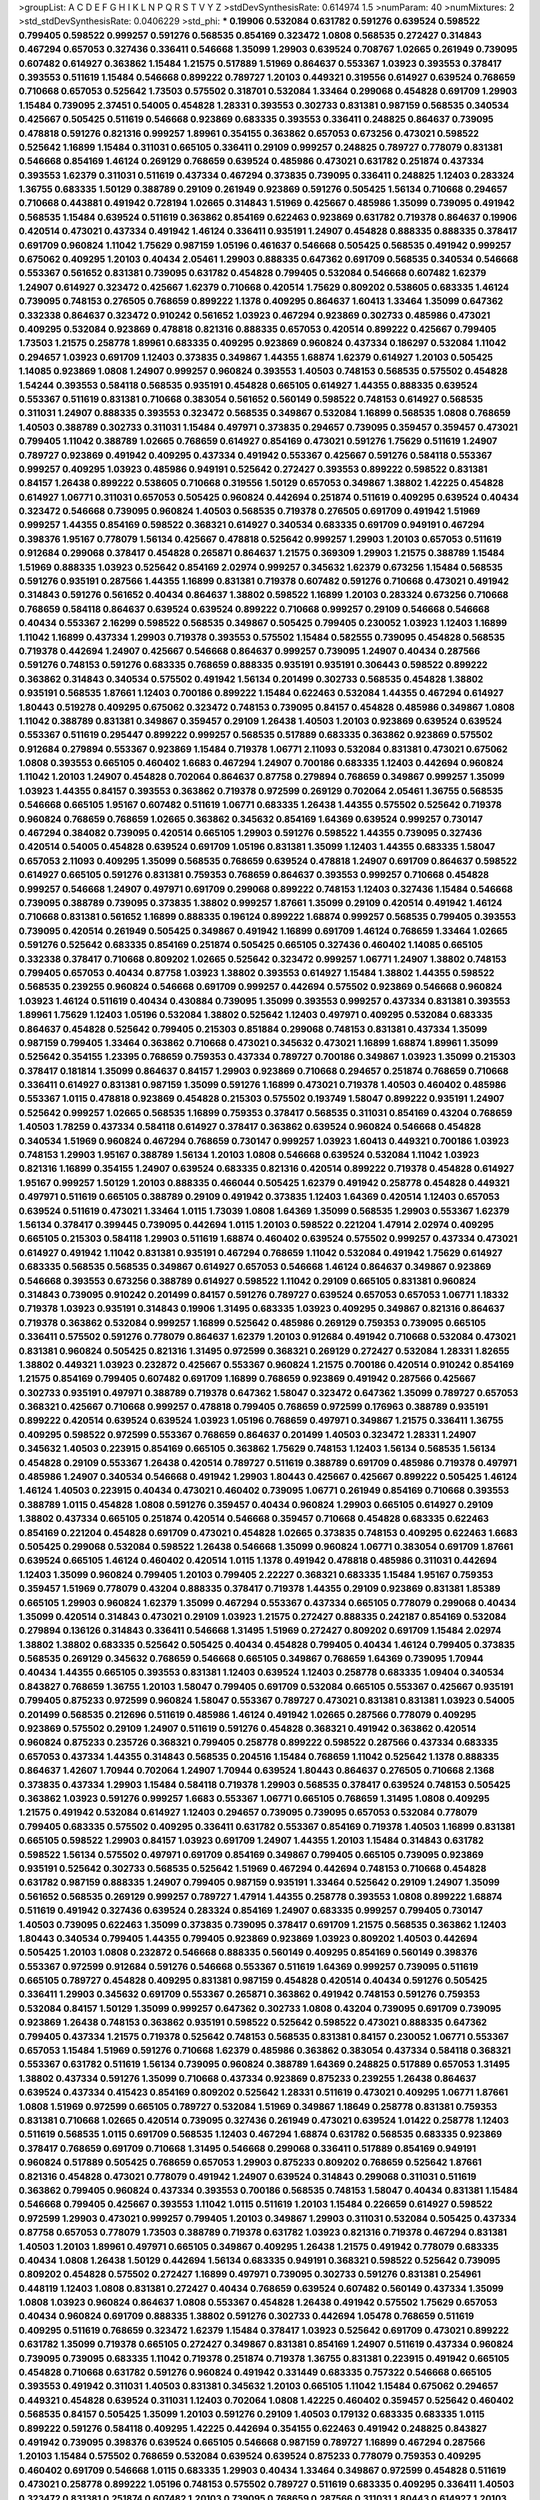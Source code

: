 >groupList:
A C D E F G H I K L
N P Q R S T V Y Z 
>stdDevSynthesisRate:
0.614974 1.5 
>numParam:
40
>numMixtures:
2
>std_stdDevSynthesisRate:
0.0406229
>std_phi:
***
0.19906 0.532084 0.631782 0.591276 0.639524 0.598522 0.799405 0.598522 0.999257 0.591276
0.568535 0.854169 0.323472 1.0808 0.568535 0.272427 0.314843 0.467294 0.657053 0.327436
0.336411 0.546668 1.35099 1.29903 0.639524 0.708767 1.02665 0.261949 0.739095 0.607482
0.614927 0.363862 1.15484 1.21575 0.517889 1.51969 0.864637 0.553367 1.03923 0.393553
0.378417 0.393553 0.511619 1.15484 0.546668 0.899222 0.789727 1.20103 0.449321 0.319556
0.614927 0.639524 0.768659 0.710668 0.657053 0.525642 1.73503 0.575502 0.318701 0.532084
1.33464 0.299068 0.454828 0.691709 1.29903 1.15484 0.739095 2.37451 0.54005 0.454828
1.28331 0.393553 0.302733 0.831381 0.987159 0.568535 0.340534 0.425667 0.505425 0.511619
0.546668 0.923869 0.683335 0.393553 0.336411 0.248825 0.864637 0.739095 0.478818 0.591276
0.821316 0.999257 1.89961 0.354155 0.363862 0.657053 0.673256 0.473021 0.598522 0.525642
1.16899 1.15484 0.311031 0.665105 0.336411 0.29109 0.999257 0.248825 0.789727 0.778079
0.831381 0.546668 0.854169 1.46124 0.269129 0.768659 0.639524 0.485986 0.473021 0.631782
0.251874 0.437334 0.393553 1.62379 0.311031 0.511619 0.437334 0.467294 0.373835 0.739095
0.336411 0.248825 1.12403 0.283324 1.36755 0.683335 1.50129 0.388789 0.29109 0.261949
0.923869 0.591276 0.505425 1.56134 0.710668 0.294657 0.710668 0.443881 0.491942 0.728194
1.02665 0.314843 1.51969 0.425667 0.485986 1.35099 0.739095 0.491942 0.568535 1.15484
0.639524 0.511619 0.363862 0.854169 0.622463 0.923869 0.631782 0.719378 0.864637 0.19906
0.420514 0.473021 0.437334 0.491942 1.46124 0.336411 0.935191 1.24907 0.454828 0.888335
0.888335 0.378417 0.691709 0.960824 1.11042 1.75629 0.987159 1.05196 0.461637 0.546668
0.505425 0.568535 0.491942 0.999257 0.675062 0.409295 1.20103 0.40434 2.05461 1.29903
0.888335 0.647362 0.691709 0.568535 0.340534 0.546668 0.553367 0.561652 0.831381 0.739095
0.631782 0.454828 0.799405 0.532084 0.546668 0.607482 1.62379 1.24907 0.614927 0.323472
0.425667 1.62379 0.710668 0.420514 1.75629 0.809202 0.538605 0.683335 1.46124 0.739095
0.748153 0.276505 0.768659 0.899222 1.1378 0.409295 0.864637 1.60413 1.33464 1.35099
0.647362 0.332338 0.864637 0.323472 0.910242 0.561652 1.03923 0.467294 0.923869 0.302733
0.485986 0.473021 0.409295 0.532084 0.923869 0.478818 0.821316 0.888335 0.657053 0.420514
0.899222 0.425667 0.799405 1.73503 1.21575 0.258778 1.89961 0.683335 0.409295 0.923869
0.960824 0.437334 0.186297 0.532084 1.11042 0.294657 1.03923 0.691709 1.12403 0.373835
0.349867 1.44355 1.68874 1.62379 0.614927 1.20103 0.505425 1.14085 0.923869 1.0808
1.24907 0.999257 0.960824 0.393553 1.40503 0.748153 0.568535 0.575502 0.454828 1.54244
0.393553 0.584118 0.568535 0.935191 0.454828 0.665105 0.614927 1.44355 0.888335 0.639524
0.553367 0.511619 0.831381 0.710668 0.383054 0.561652 0.560149 0.598522 0.748153 0.614927
0.568535 0.311031 1.24907 0.888335 0.393553 0.323472 0.568535 0.349867 0.532084 1.16899
0.568535 1.0808 0.768659 1.40503 0.388789 0.302733 0.311031 1.15484 0.497971 0.373835
0.294657 0.739095 0.359457 0.359457 0.473021 0.799405 1.11042 0.388789 1.02665 0.768659
0.614927 0.854169 0.473021 0.591276 1.75629 0.511619 1.24907 0.789727 0.923869 0.491942
0.409295 0.437334 0.491942 0.553367 0.425667 0.591276 0.584118 0.553367 0.999257 0.409295
1.03923 0.485986 0.949191 0.525642 0.272427 0.393553 0.899222 0.598522 0.831381 0.84157
1.26438 0.899222 0.538605 0.710668 0.319556 1.50129 0.657053 0.349867 1.38802 1.42225
0.454828 0.614927 1.06771 0.311031 0.657053 0.505425 0.960824 0.442694 0.251874 0.511619
0.409295 0.639524 0.40434 0.323472 0.546668 0.739095 0.960824 1.40503 0.568535 0.719378
0.276505 0.691709 0.491942 1.51969 0.999257 1.44355 0.854169 0.598522 0.368321 0.614927
0.340534 0.683335 0.691709 0.949191 0.467294 0.398376 1.95167 0.778079 1.56134 0.425667
0.478818 0.525642 0.999257 1.29903 1.20103 0.657053 0.511619 0.912684 0.299068 0.378417
0.454828 0.265871 0.864637 1.21575 0.369309 1.29903 1.21575 0.388789 1.15484 1.51969
0.888335 1.03923 0.525642 0.854169 2.02974 0.999257 0.345632 1.62379 0.673256 1.15484
0.568535 0.591276 0.935191 0.287566 1.44355 1.16899 0.831381 0.719378 0.607482 0.591276
0.710668 0.473021 0.491942 0.314843 0.591276 0.561652 0.40434 0.864637 1.38802 0.598522
1.16899 1.20103 0.283324 0.673256 0.710668 0.768659 0.584118 0.864637 0.639524 0.639524
0.899222 0.710668 0.999257 0.29109 0.546668 0.546668 0.40434 0.553367 2.16299 0.598522
0.568535 0.349867 0.505425 0.799405 0.230052 1.03923 1.12403 1.16899 1.11042 1.16899
0.437334 1.29903 0.719378 0.393553 0.575502 1.15484 0.582555 0.739095 0.454828 0.568535
0.719378 0.442694 1.24907 0.425667 0.546668 0.864637 0.999257 0.739095 1.24907 0.40434
0.287566 0.591276 0.748153 0.591276 0.683335 0.768659 0.888335 0.935191 0.935191 0.306443
0.598522 0.899222 0.363862 0.314843 0.340534 0.575502 0.491942 1.56134 0.201499 0.302733
0.568535 0.454828 1.38802 0.935191 0.568535 1.87661 1.12403 0.700186 0.899222 1.15484
0.622463 0.532084 1.44355 0.467294 0.614927 1.80443 0.519278 0.409295 0.675062 0.323472
0.748153 0.739095 0.84157 0.454828 0.485986 0.349867 1.0808 1.11042 0.388789 0.831381
0.349867 0.359457 0.29109 1.26438 1.40503 1.20103 0.923869 0.639524 0.639524 0.553367
0.511619 0.295447 0.899222 0.999257 0.568535 0.517889 0.683335 0.363862 0.923869 0.575502
0.912684 0.279894 0.553367 0.923869 1.15484 0.719378 1.06771 2.11093 0.532084 0.831381
0.473021 0.675062 1.0808 0.393553 0.665105 0.460402 1.6683 0.467294 1.24907 0.700186
0.683335 1.12403 0.442694 0.960824 1.11042 1.20103 1.24907 0.454828 0.702064 0.864637
0.87758 0.279894 0.768659 0.349867 0.999257 1.35099 1.03923 1.44355 0.84157 0.393553
0.363862 0.719378 0.972599 0.269129 0.702064 2.05461 1.36755 0.568535 0.546668 0.665105
1.95167 0.607482 0.511619 1.06771 0.683335 1.26438 1.44355 0.575502 0.525642 0.719378
0.960824 0.768659 0.768659 1.02665 0.363862 0.345632 0.854169 1.64369 0.639524 0.999257
0.730147 0.467294 0.384082 0.739095 0.420514 0.665105 1.29903 0.591276 0.598522 1.44355
0.739095 0.327436 0.420514 0.54005 0.454828 0.639524 0.691709 1.05196 0.831381 1.35099
1.12403 1.44355 0.683335 1.58047 0.657053 2.11093 0.409295 1.35099 0.568535 0.768659
0.639524 0.478818 1.24907 0.691709 0.864637 0.598522 0.614927 0.665105 0.591276 0.831381
0.759353 0.768659 0.864637 0.393553 0.999257 0.710668 0.454828 0.999257 0.546668 1.24907
0.497971 0.691709 0.299068 0.899222 0.748153 1.12403 0.327436 1.15484 0.546668 0.739095
0.388789 0.739095 0.373835 1.38802 0.999257 1.87661 1.35099 0.29109 0.420514 0.491942
1.46124 0.710668 0.831381 0.561652 1.16899 0.888335 0.196124 0.899222 1.68874 0.999257
0.568535 0.799405 0.393553 0.739095 0.420514 0.261949 0.505425 0.349867 0.491942 1.16899
0.691709 1.46124 0.768659 1.33464 1.02665 0.591276 0.525642 0.683335 0.854169 0.251874
0.505425 0.665105 0.327436 0.460402 1.14085 0.665105 0.332338 0.378417 0.710668 0.809202
1.02665 0.525642 0.323472 0.999257 1.06771 1.24907 1.38802 0.748153 0.799405 0.657053
0.40434 0.87758 1.03923 1.38802 0.393553 0.614927 1.15484 1.38802 1.44355 0.598522
0.568535 0.239255 0.960824 0.546668 0.691709 0.999257 0.442694 0.575502 0.923869 0.546668
0.960824 1.03923 1.46124 0.511619 0.40434 0.430884 0.739095 1.35099 0.393553 0.999257
0.437334 0.831381 0.393553 1.89961 1.75629 1.12403 1.05196 0.532084 1.38802 0.525642
1.12403 0.497971 0.409295 0.532084 0.683335 0.864637 0.454828 0.525642 0.799405 0.215303
0.851884 0.299068 0.748153 0.831381 0.437334 1.35099 0.987159 0.799405 1.33464 0.363862
0.710668 0.473021 0.345632 0.473021 1.16899 1.68874 1.89961 1.35099 0.525642 0.354155
1.23395 0.768659 0.759353 0.437334 0.789727 0.700186 0.349867 1.03923 1.35099 0.215303
0.378417 0.181814 1.35099 0.864637 0.84157 1.29903 0.923869 0.710668 0.294657 0.251874
0.768659 0.710668 0.336411 0.614927 0.831381 0.987159 1.35099 0.591276 1.16899 0.473021
0.719378 1.40503 0.460402 0.485986 0.553367 1.0115 0.478818 0.923869 0.454828 0.215303
0.575502 0.193749 1.58047 0.899222 0.935191 1.24907 0.525642 0.999257 1.02665 0.568535
1.16899 0.759353 0.378417 0.568535 0.311031 0.854169 0.43204 0.768659 1.40503 1.78259
0.437334 0.584118 0.614927 0.378417 0.363862 0.639524 0.960824 0.546668 0.454828 0.340534
1.51969 0.960824 0.467294 0.768659 0.730147 0.999257 1.03923 1.60413 0.449321 0.700186
1.03923 0.748153 1.29903 1.95167 0.388789 1.56134 1.20103 1.0808 0.546668 0.639524
0.532084 1.11042 1.03923 0.821316 1.16899 0.354155 1.24907 0.639524 0.683335 0.821316
0.420514 0.899222 0.719378 0.454828 0.614927 1.95167 0.999257 1.50129 1.20103 0.888335
0.466044 0.505425 1.62379 0.491942 0.258778 0.454828 0.449321 0.497971 0.511619 0.665105
0.388789 0.29109 0.491942 0.373835 1.12403 1.64369 0.420514 1.12403 0.657053 0.639524
0.511619 0.473021 1.33464 1.0115 1.73039 1.0808 1.64369 1.35099 0.568535 1.29903
0.553367 1.62379 1.56134 0.378417 0.399445 0.739095 0.442694 1.0115 1.20103 0.598522
0.221204 1.47914 2.02974 0.409295 0.665105 0.215303 0.584118 1.29903 0.511619 1.68874
0.460402 0.639524 0.575502 0.999257 0.437334 0.473021 0.614927 0.491942 1.11042 0.831381
0.935191 0.467294 0.768659 1.11042 0.532084 0.491942 1.75629 0.614927 0.683335 0.568535
0.568535 0.349867 0.614927 0.657053 0.546668 1.46124 0.864637 0.349867 0.923869 0.546668
0.393553 0.673256 0.388789 0.614927 0.598522 1.11042 0.29109 0.665105 0.831381 0.960824
0.314843 0.739095 0.910242 0.201499 0.84157 0.591276 0.789727 0.639524 0.657053 0.657053
1.06771 1.18332 0.719378 1.03923 0.935191 0.314843 0.19906 1.31495 0.683335 1.03923
0.409295 0.349867 0.821316 0.864637 0.719378 0.363862 0.532084 0.999257 1.16899 0.525642
0.485986 0.269129 0.759353 0.739095 0.665105 0.336411 0.575502 0.591276 0.778079 0.864637
1.62379 1.20103 0.912684 0.491942 0.710668 0.532084 0.473021 0.831381 0.960824 0.505425
0.821316 1.31495 0.972599 0.368321 0.269129 0.272427 0.532084 1.28331 1.82655 1.38802
0.449321 1.03923 0.232872 0.425667 0.553367 0.960824 1.21575 0.700186 0.420514 0.910242
0.854169 1.21575 0.854169 0.799405 0.607482 0.691709 1.16899 0.768659 0.923869 0.491942
0.287566 0.425667 0.302733 0.935191 0.497971 0.388789 0.719378 0.647362 1.58047 0.323472
0.647362 1.35099 0.789727 0.657053 0.368321 0.425667 0.710668 0.999257 0.478818 0.799405
0.768659 0.972599 0.176963 0.388789 0.935191 0.899222 0.420514 0.639524 0.639524 1.03923
1.05196 0.768659 0.497971 0.349867 1.21575 0.336411 1.36755 0.409295 0.598522 0.972599
0.553367 0.768659 0.864637 0.201499 1.40503 0.323472 1.28331 1.24907 0.345632 1.40503
0.223915 0.854169 0.665105 0.363862 1.75629 0.748153 1.12403 1.56134 0.568535 1.56134
0.454828 0.29109 0.553367 1.26438 0.420514 0.789727 0.511619 0.388789 0.691709 0.485986
0.719378 0.497971 0.485986 1.24907 0.340534 0.546668 0.491942 1.29903 1.80443 0.425667
0.425667 0.899222 0.505425 1.46124 1.46124 1.40503 0.223915 0.40434 0.473021 0.460402
0.739095 1.06771 0.261949 0.854169 0.710668 0.393553 0.388789 1.0115 0.454828 1.0808
0.591276 0.359457 0.40434 0.960824 1.29903 0.665105 0.614927 0.29109 1.38802 0.437334
0.665105 0.251874 0.420514 0.546668 0.359457 0.710668 0.454828 0.683335 0.622463 0.854169
0.221204 0.454828 0.691709 0.473021 0.454828 1.02665 0.373835 0.748153 0.409295 0.622463
1.6683 0.505425 0.299068 0.532084 0.598522 1.26438 0.546668 1.35099 0.960824 1.06771
0.383054 0.691709 1.87661 0.639524 0.665105 1.46124 0.460402 0.420514 1.0115 1.1378
0.491942 0.478818 0.485986 0.311031 0.442694 1.12403 1.35099 0.960824 0.799405 1.20103
0.799405 2.22227 0.368321 0.683335 1.15484 1.95167 0.759353 0.359457 1.51969 0.778079
0.43204 0.888335 0.378417 0.719378 1.44355 0.29109 0.923869 0.831381 1.85389 0.665105
1.29903 0.960824 1.62379 1.35099 0.467294 0.553367 0.437334 0.665105 0.778079 0.299068
0.40434 1.35099 0.420514 0.314843 0.473021 0.29109 1.03923 1.21575 0.272427 0.888335
0.242187 0.854169 0.532084 0.279894 0.136126 0.314843 0.336411 0.546668 1.31495 1.51969
0.272427 0.809202 0.691709 1.15484 2.02974 1.38802 1.38802 0.683335 0.525642 0.505425
0.40434 0.454828 0.799405 0.40434 1.46124 0.799405 0.373835 0.568535 0.269129 0.345632
0.768659 0.546668 0.665105 0.349867 0.768659 1.64369 0.739095 1.70944 0.40434 1.44355
0.665105 0.393553 0.831381 1.12403 0.639524 1.12403 0.258778 0.683335 1.09404 0.340534
0.843827 0.768659 1.36755 1.20103 1.58047 0.799405 0.691709 0.532084 0.665105 0.553367
0.425667 0.935191 0.799405 0.875233 0.972599 0.960824 1.58047 0.553367 0.789727 0.473021
0.831381 0.831381 1.03923 0.54005 0.201499 0.568535 0.212696 0.511619 0.485986 1.46124
0.491942 1.02665 0.287566 0.778079 0.409295 0.923869 0.575502 0.29109 1.24907 0.511619
0.591276 0.454828 0.368321 0.491942 0.363862 0.420514 0.960824 0.875233 0.235726 0.368321
0.799405 0.258778 0.899222 0.598522 0.287566 0.437334 0.683335 0.657053 0.437334 1.44355
0.314843 0.568535 0.204516 1.15484 0.768659 1.11042 0.525642 1.1378 0.888335 0.864637
1.42607 1.70944 0.702064 1.24907 1.70944 0.639524 1.80443 0.864637 0.276505 0.710668
2.1368 0.373835 0.437334 1.29903 1.15484 0.584118 0.719378 1.29903 0.568535 0.378417
0.639524 0.748153 0.505425 0.363862 1.03923 0.591276 0.999257 1.6683 0.553367 1.06771
0.665105 0.768659 1.31495 1.0808 0.409295 1.21575 0.491942 0.532084 0.614927 1.12403
0.294657 0.739095 0.739095 0.657053 0.532084 0.778079 0.799405 0.683335 0.575502 0.409295
0.336411 0.631782 0.553367 0.854169 0.719378 1.40503 1.16899 0.831381 0.665105 0.598522
1.29903 0.84157 1.03923 0.691709 1.24907 1.44355 1.20103 1.15484 0.314843 0.631782
0.598522 1.56134 0.575502 0.497971 0.691709 0.854169 0.349867 0.799405 0.665105 0.739095
0.923869 0.935191 0.525642 0.302733 0.568535 0.525642 1.51969 0.467294 0.442694 0.748153
0.710668 0.454828 0.631782 0.987159 0.888335 1.24907 0.799405 0.987159 0.935191 1.33464
0.525642 0.29109 1.24907 1.35099 0.561652 0.568535 0.269129 0.999257 0.789727 1.47914
1.44355 0.258778 0.393553 1.0808 0.899222 1.68874 0.511619 0.491942 0.327436 0.639524
0.283324 0.854169 1.24907 0.683335 0.999257 0.799405 0.730147 1.40503 0.739095 0.622463
1.35099 0.373835 0.739095 0.378417 0.691709 1.21575 0.568535 0.363862 1.12403 1.80443
0.340534 0.799405 1.44355 0.799405 0.923869 0.923869 1.03923 0.809202 1.40503 0.442694
0.505425 1.20103 1.0808 0.232872 0.546668 0.888335 0.560149 0.409295 0.854169 0.560149
0.398376 0.553367 0.972599 0.912684 0.591276 0.546668 0.553367 0.511619 1.64369 0.999257
0.739095 0.511619 0.665105 0.789727 0.454828 0.409295 0.831381 0.987159 0.454828 0.420514
0.40434 0.591276 0.505425 0.336411 1.29903 0.345632 0.691709 0.553367 0.265871 0.363862
0.491942 0.748153 0.591276 0.759353 0.532084 0.84157 1.50129 1.35099 0.999257 0.647362
0.302733 1.0808 0.43204 0.739095 0.691709 0.739095 0.923869 1.26438 0.748153 0.363862
0.935191 0.598522 0.525642 0.598522 0.473021 0.888335 0.647362 0.799405 0.437334 1.21575
0.719378 0.525642 0.748153 0.568535 0.831381 0.84157 0.230052 1.06771 0.553367 0.657053
1.15484 1.51969 0.591276 0.710668 1.62379 0.485986 0.363862 0.383054 0.437334 0.584118
0.368321 0.553367 0.631782 0.511619 1.56134 0.739095 0.960824 0.388789 1.64369 0.248825
0.517889 0.657053 1.31495 1.38802 0.437334 0.591276 1.35099 0.710668 0.437334 0.923869
0.875233 0.239255 1.26438 0.864637 0.639524 0.437334 0.415423 0.854169 0.809202 0.525642
1.28331 0.511619 0.473021 0.409295 1.06771 1.87661 1.0808 1.51969 0.972599 0.665105
0.789727 0.532084 1.51969 0.349867 1.18649 0.258778 0.831381 0.759353 0.831381 0.710668
1.02665 0.420514 0.739095 0.327436 0.261949 0.473021 0.639524 1.01422 0.258778 1.12403
0.511619 0.568535 1.0115 0.691709 0.568535 1.12403 0.467294 1.68874 0.631782 0.568535
0.683335 0.923869 0.378417 0.768659 0.691709 0.710668 1.31495 0.546668 0.299068 0.336411
0.517889 0.854169 0.949191 0.960824 0.517889 0.505425 0.768659 0.657053 1.29903 0.875233
0.809202 0.768659 0.525642 1.87661 0.821316 0.454828 0.473021 0.778079 0.491942 1.24907
0.639524 0.314843 0.299068 0.311031 0.511619 0.363862 0.799405 0.960824 0.437334 0.393553
0.700186 0.568535 0.748153 1.58047 0.40434 0.831381 1.15484 0.546668 0.799405 0.425667
0.393553 1.11042 1.0115 0.511619 1.20103 1.15484 0.226659 0.614927 0.598522 0.972599
1.29903 0.473021 0.999257 0.799405 1.20103 0.349867 1.29903 0.311031 0.532084 0.505425
0.437334 0.87758 0.657053 0.778079 1.73503 0.388789 0.719378 0.631782 1.03923 0.821316
0.719378 0.467294 0.831381 1.40503 1.20103 1.89961 0.497971 0.665105 0.349867 0.409295
1.26438 1.21575 0.491942 0.778079 0.683335 0.40434 1.0808 1.26438 1.50129 0.442694
1.56134 0.683335 0.949191 0.368321 0.598522 0.525642 0.739095 0.809202 0.454828 0.575502
0.272427 1.16899 0.497971 0.739095 0.302733 0.591276 0.831381 0.254961 0.448119 1.12403
1.0808 0.831381 0.272427 0.40434 0.768659 0.639524 0.607482 0.560149 0.437334 1.35099
1.0808 1.03923 0.960824 0.864637 1.0808 0.553367 0.454828 1.26438 0.491942 0.575502
1.75629 0.657053 0.40434 0.960824 0.691709 0.888335 1.38802 0.591276 0.302733 0.442694
1.05478 0.768659 0.511619 0.409295 0.511619 0.768659 0.323472 1.62379 1.15484 0.378417
1.03923 0.525642 0.691709 0.473021 0.899222 0.631782 1.35099 0.719378 0.665105 0.272427
0.349867 0.831381 0.854169 1.24907 0.511619 0.437334 0.960824 0.739095 0.739095 0.683335
1.11042 0.719378 0.251874 0.719378 1.36755 0.831381 0.223915 0.491942 0.665105 0.454828
0.710668 0.631782 0.591276 0.960824 0.491942 0.331449 0.683335 0.757322 0.546668 0.665105
0.393553 0.491942 0.311031 1.40503 0.831381 0.345632 1.20103 0.665105 1.11042 1.15484
0.675062 0.294657 0.449321 0.454828 0.639524 0.311031 1.12403 0.702064 1.0808 1.42225
0.460402 0.359457 0.525642 0.460402 0.568535 0.84157 0.505425 1.35099 1.20103 0.591276
0.29109 1.40503 0.179132 0.683335 0.683335 1.0115 0.899222 0.591276 0.584118 0.409295
1.42225 0.442694 0.354155 0.622463 0.491942 0.248825 0.843827 0.491942 0.739095 0.398376
0.639524 0.665105 0.546668 0.987159 0.789727 1.16899 0.467294 0.287566 1.20103 1.15484
0.575502 0.768659 0.532084 0.639524 0.639524 0.875233 0.778079 0.759353 0.409295 0.460402
0.691709 0.546668 1.0115 0.683335 1.29903 0.40434 1.33464 0.349867 0.972599 0.454828
0.511619 0.473021 0.258778 0.899222 1.05196 0.748153 0.575502 0.789727 0.511619 0.683335
0.409295 0.336411 1.40503 0.323472 0.831381 0.251874 0.607482 1.20103 0.739095 0.768659
0.287566 0.311031 1.80443 0.614927 1.20103 0.888335 0.799405 0.568535 0.683335 0.854169
0.473021 0.373835 0.960824 1.0808 0.568535 0.532084 0.591276 1.58047 0.691709 0.768659
0.591276 0.854169 0.888335 0.730147 1.05196 0.393553 1.44355 1.02665 0.473021 1.16899
1.50129 1.03923 0.691709 0.473021 0.799405 0.491942 1.03923 0.437334 0.239255 0.491942
0.437334 0.683335 0.393553 0.420514 1.11042 0.272427 0.946652 1.16899 0.614927 0.420514
0.899222 0.710668 0.591276 1.62379 1.20103 0.999257 0.323472 0.383054 0.287566 1.0808
0.702064 0.691709 1.31495 1.29903 0.809202 0.639524 0.209559 0.420514 0.478818 0.511619
0.768659 1.29903 0.473021 0.393553 0.591276 0.485986 0.454828 1.16899 1.23395 0.546668
0.657053 0.546668 0.960824 1.35099 0.473021 1.24907 0.511619 1.16899 1.46124 0.935191
1.44355 1.28331 0.768659 0.258778 0.491942 0.972599 1.51969 1.50129 0.657053 0.935191
1.40503 0.568535 0.511619 0.999257 0.854169 0.778079 1.06771 0.409295 0.923869 0.923869
0.960824 0.460402 0.799405 1.31495 0.639524 0.340534 0.568535 0.972599 0.864637 1.03923
0.665105 1.0808 0.349867 0.505425 1.12403 0.505425 0.143306 1.36755 0.532084 0.647362
0.84157 1.11042 0.799405 0.332338 1.20103 1.24907 0.327436 1.50129 0.575502 1.06771
1.12403 0.349867 0.242187 0.538605 0.525642 1.12403 0.276505 0.683335 0.647362 0.614927
0.999257 0.336411 0.553367 0.420514 0.393553 1.0808 0.631782 0.147234 0.768659 0.359457
0.473021 0.349867 1.56134 0.691709 1.73503 0.467294 0.960824 0.811372 0.420514 0.442694
0.425667 1.11042 1.62379 1.56134 1.0808 1.51969 0.691709 0.598522 0.799405 0.665105
0.639524 0.575502 0.525642 0.454828 0.864637 0.935191 0.466044 0.553367 0.768659 0.584118
0.691709 0.607482 0.363862 0.768659 1.03923 0.437334 1.82655 0.598522 0.972599 0.425667
0.759353 0.40434 1.24907 0.960824 0.505425 0.683335 1.40503 0.302733 1.40503 0.888335
0.799405 0.485986 1.14085 0.899222 0.532084 0.999257 0.591276 0.768659 0.657053 1.24907
0.165618 0.831381 0.568535 1.35099 0.373835 0.575502 2.28318 1.40503 0.665105 0.525642
0.789727 1.03923 0.460402 0.598522 0.393553 1.0115 0.561652 0.691709 2.11093 0.710668
0.768659 0.759353 1.11042 1.44355 0.739095 0.710668 0.43204 0.306443 0.553367 0.607482
0.768659 0.614927 1.12403 1.11042 0.327436 0.373835 0.491942 1.64369 0.864637 0.614927
1.6683 1.35099 0.831381 0.383054 0.657053 1.35099 1.87661 0.778079 0.899222 0.437334
1.68874 0.575502 1.62379 0.719378 1.38802 1.31495 0.425667 1.28331 1.62379 0.719378
0.505425 0.272427 0.314843 0.691709 0.843827 0.614927 0.631782 0.546668 0.691709 1.16899
1.46124 0.631782 0.505425 0.314843 0.683335 0.864637 1.16899 1.09404 0.768659 1.68874
0.748153 0.739095 0.831381 0.759353 0.799405 0.730147 0.454828 0.473021 1.21575 0.553367
0.999257 0.454828 0.302733 0.683335 1.73503 0.378417 0.614927 0.683335 1.68874 0.568535
2.08537 0.532084 0.40434 0.710668 0.553367 0.323472 0.478818 0.759353 1.35099 1.75629
0.591276 1.11042 0.505425 1.12403 1.21575 1.35099 0.631782 0.768659 0.591276 1.24907
0.568535 0.854169 0.378417 0.425667 0.946652 0.748153 0.719378 1.05196 0.532084 0.505425
1.33464 1.80443 1.24907 0.349867 1.12403 1.12403 0.730147 1.24907 1.50129 0.748153
0.899222 0.269129 0.363862 0.854169 0.888335 0.473021 2.25554 0.999257 0.683335 0.40434
0.768659 0.831381 0.614927 0.854169 0.591276 0.854169 0.591276 1.54244 0.622463 0.831381
1.33464 0.331449 1.35099 0.888335 0.591276 1.0115 0.831381 0.710668 0.683335 0.207022
1.38802 0.425667 0.261949 0.511619 0.647362 0.575502 0.614927 0.739095 1.29903 0.657053
0.354155 1.05196 1.24907 0.665105 0.314843 0.809202 0.485986 1.62379 1.46124 0.821316
0.799405 0.40434 0.607482 0.546668 0.327436 0.363862 0.467294 0.467294 0.553367 0.972599
1.82655 0.710668 0.799405 1.06771 1.26438 1.64369 0.683335 0.525642 0.999257 0.591276
0.821316 0.639524 1.40503 0.485986 0.378417 0.591276 0.336411 1.92289 0.442694 0.739095
0.639524 0.232872 0.478818 0.505425 0.719378 0.473021 1.03923 1.15484 0.710668 1.46124
1.29903 0.409295 0.511619 0.575502 0.864637 0.710668 0.888335 1.03923 1.35099 0.614927
0.415423 0.467294 0.491942 0.336411 0.923869 0.598522 0.505425 0.987159 0.388789 0.186297
0.442694 0.279894 0.568535 0.517889 0.511619 0.478818 1.38802 0.691709 0.437334 1.40503
0.359457 2.02974 0.591276 0.614927 0.491942 0.657053 0.261949 1.12403 0.261949 0.748153
0.311031 1.29903 0.639524 0.739095 0.302733 1.16899 0.831381 0.546668 0.607482 1.24907
0.607482 0.778079 0.888335 0.437334 0.327436 0.899222 0.336411 0.935191 1.75629 0.561652
0.491942 0.864637 0.584118 0.532084 0.43204 0.323472 0.388789 0.575502 1.42225 0.373835
0.657053 1.02665 0.649098 0.719378 1.23395 1.6683 1.35099 0.719378 0.899222 0.460402
0.261949 0.221204 1.56134 1.82655 1.31495 0.568535 0.368321 0.575502 0.710668 0.532084
0.910242 0.409295 0.591276 0.29109 1.87661 1.33464 0.532084 0.691709 0.299068 0.923869
0.799405 0.378417 1.51969 1.75629 1.14085 0.40434 0.768659 0.384082 0.258778 0.323472
0.546668 0.730147 0.730147 0.336411 1.24907 0.553367 1.44355 0.40434 1.75629 1.29903
0.186297 0.467294 0.454828 0.485986 1.29903 1.50129 0.561652 2.08537 0.584118 0.639524
0.314843 0.854169 1.46124 1.33464 0.248825 1.21575 0.657053 1.42225 1.62379 0.323472
1.15484 0.598522 0.719378 0.40434 1.35099 0.388789 0.607482 0.248825 0.420514 0.378417
0.306443 1.6683 1.28331 1.50129 0.910242 1.40503 0.739095 0.730147 0.525642 1.6683
0.40434 0.327436 1.29903 0.739095 0.614927 1.03923 0.504073 0.584118 0.54005 0.525642
0.553367 1.02665 0.622463 0.768659 0.854169 0.349867 1.20103 0.728194 0.639524 0.525642
1.75629 0.368321 0.864637 0.657053 0.363862 0.314843 1.50129 0.631782 0.532084 0.393553
0.311031 0.505425 0.987159 0.691709 0.710668 0.935191 0.454828 1.12403 1.35099 1.03923
0.363862 0.607482 0.532084 0.935191 0.665105 0.639524 0.525642 0.261949 0.789727 0.999257
0.467294 1.16899 2.19537 1.56134 0.864637 1.80443 0.799405 0.910242 0.614927 0.768659
0.511619 0.511619 0.631782 0.525642 0.420514 1.15484 0.201499 0.478818 0.854169 0.691709
0.227267 0.568535 0.420514 0.525642 0.258778 0.987159 0.532084 0.473021 1.46124 0.831381
0.517889 0.473021 0.373835 0.409295 0.584118 1.56134 1.11042 0.363862 1.06771 1.12403
0.302733 0.607482 0.525642 0.614927 1.31495 0.546668 1.42225 0.799405 0.349867 0.546668
0.373835 0.831381 0.511619 0.525642 0.639524 0.584118 0.683335 0.437334 0.336411 0.719378
1.0808 0.639524 0.319556 0.799405 0.960824 0.265871 0.568535 0.639524 0.665105 1.35099
1.20103 1.16899 0.473021 0.639524 0.553367 0.473021 0.631782 0.614927 1.56134 0.888335
0.467294 0.831381 0.491942 0.511619 0.789727 0.460402 0.999257 0.710668 0.425667 0.473021
1.1378 0.546668 1.16899 0.999257 0.425667 1.75629 2.02974 0.393553 1.1378 0.739095
0.768659 0.759353 0.584118 0.710668 0.242187 0.999257 0.987159 0.437334 1.95167 0.639524
0.691709 1.03923 1.82655 0.799405 0.314843 0.912684 0.622463 0.437334 0.393553 0.673256
0.864637 0.683335 0.373835 0.546668 0.864637 0.345632 0.821316 0.614927 1.35099 0.546668
0.349867 0.437334 0.242187 0.778079 1.21575 0.799405 0.388789 0.614927 0.899222 0.730147
0.657053 1.73503 0.409295 1.15484 0.739095 0.311031 0.454828 0.675062 0.368321 0.460402
1.26438 0.864637 0.899222 1.54244 1.20103 1.46124 0.437334 1.50129 0.318701 0.485986
1.46124 0.683335 0.759353 0.875233 1.15484 2.02974 0.454828 0.575502 0.864637 0.888335
0.831381 0.517889 1.24907 0.888335 0.949191 0.591276 0.799405 0.768659 0.473021 1.62379
1.06771 0.899222 0.683335 0.631782 0.454828 0.283324 1.05196 0.768659 0.388789 0.568535
0.665105 0.999257 0.248825 0.598522 0.768659 0.485986 0.575502 1.89961 0.336411 0.209559
0.675062 1.33464 0.960824 0.485986 0.511619 0.568535 0.622463 0.491942 0.631782 1.40503
0.799405 1.68874 1.11042 0.546668 0.393553 0.639524 0.960824 0.460402 0.491942 0.748153
0.378417 0.864637 0.598522 0.831381 0.306443 0.864637 0.561652 0.665105 0.622463 0.854169
0.525642 1.40503 0.739095 0.393553 1.03923 0.409295 1.24907 1.51969 0.999257 1.40503
0.420514 1.16899 0.657053 1.50129 0.799405 0.454828 0.497971 0.359457 0.875233 0.349867
1.29903 0.449321 0.415423 1.03923 0.478818 1.16899 0.525642 0.719378 0.665105 0.799405
0.283324 0.87758 0.485986 0.778079 1.62379 1.35099 0.960824 0.568535 0.327436 1.68874
0.511619 1.12403 0.319556 0.388789 0.799405 0.719378 0.799405 0.719378 0.831381 0.864637
0.485986 0.739095 1.03923 0.553367 1.62379 1.12403 1.24907 0.683335 0.622463 0.888335
0.683335 0.789727 0.568535 0.449321 1.36755 0.739095 1.06771 1.24907 0.821316 0.614927
1.46124 0.409295 0.799405 0.799405 1.29903 0.378417 0.607482 0.340534 0.368321 1.12403
0.449321 0.354155 0.888335 1.38802 1.68874 0.999257 0.269129 0.454828 0.657053 0.591276
2.28318 0.261949 0.799405 0.702064 0.553367 1.24907 0.193749 1.0115 0.591276 1.29903
0.739095 0.888335 0.799405 0.854169 1.44355 0.768659 0.491942 0.935191 0.323472 0.614927
1.26438 0.831381 1.12403 1.16899 0.683335 0.299068 1.05196 0.631782 0.923869 0.960824
0.730147 0.314843 1.38802 1.0808 0.553367 0.568535 1.64369 0.311031 0.442694 0.923869
1.0808 0.949191 1.12403 0.622463 2.02974 0.778079 0.809202 0.269129 0.568535 1.62379
1.18649 1.44355 0.505425 0.235726 0.388789 1.29903 1.33464 0.719378 0.323472 1.40503
0.854169 0.875233 1.11042 0.647362 0.960824 1.29903 0.710668 0.473021 0.532084 0.568535
0.84157 1.56134 0.972599 0.719378 0.491942 1.12403 1.87661 0.568535 0.831381 1.16899
0.425667 0.657053 0.598522 0.454828 0.778079 1.89961 0.473021 1.16899 0.614927 0.473021
0.649098 0.639524 0.251874 1.0115 0.532084 0.425667 0.525642 1.24907 0.949191 0.987159
0.683335 1.03923 0.854169 0.710668 0.864637 1.40503 0.972599 0.657053 0.383054 0.336411
0.473021 0.568535 0.478818 0.591276 0.999257 0.888335 0.491942 0.378417 1.95167 1.15484
1.29903 0.972599 0.768659 1.20103 0.302733 0.821316 0.799405 0.354155 0.546668 0.295447
1.51969 1.05196 2.19537 1.0808 0.923869 0.665105 0.768659 0.999257 0.359457 1.29903
0.344707 1.12403 0.875233 0.255645 0.40434 1.44355 1.46124 0.505425 1.03923 0.607482
0.739095 0.657053 1.6683 0.710668 0.437334 0.923869 0.639524 1.05196 1.12403 0.349867
0.414311 0.420514 0.399445 0.491942 0.454828 0.511619 0.831381 1.03923 0.409295 1.29903
0.532084 0.485986 0.393553 0.875233 1.29903 0.575502 1.35099 0.719378 0.568535 0.739095
0.854169 1.09404 0.864637 0.454828 0.511619 0.935191 0.864637 0.221204 0.491942 0.511619
1.0115 0.354155 0.622463 0.575502 1.0808 0.525642 1.68874 0.491942 1.56134 0.393553
1.03923 1.12403 0.383054 0.248825 0.420514 0.546668 0.809202 1.11042 0.454828 0.505425
0.748153 1.31495 0.525642 0.888335 0.739095 0.631782 0.864637 0.420514 0.511619 0.665105
1.38802 0.505425 0.511619 0.449321 1.56134 1.24907 0.499306 0.591276 0.40434 0.467294
0.449321 0.525642 0.327436 0.739095 1.26438 0.409295 0.318701 0.336411 0.538605 0.525642
0.935191 0.251874 0.591276 0.354155 0.568535 0.888335 0.532084 0.739095 0.553367 0.532084
0.491942 0.511619 0.960824 0.591276 0.478818 0.442694 1.20103 0.831381 1.29903 0.888335
1.12403 0.323472 1.16899 1.89961 0.864637 1.15484 0.575502 1.38802 1.1378 0.203969
0.972599 1.33464 1.11042 0.768659 0.363862 0.409295 0.546668 0.354155 1.16899 1.56134
0.415423 0.780166 1.20103 0.748153 0.149038 0.40434 1.46124 0.691709 0.691709 0.710668
0.665105 0.831381 0.420514 0.799405 0.415423 0.799405 1.21575 0.473021 0.393553 1.03923
1.15484 1.44355 0.420514 0.336411 1.26438 0.622463 1.40503 0.923869 0.888335 0.960824
0.719378 0.393553 1.18332 0.323472 0.591276 0.935191 0.864637 0.491942 0.449321 0.614927
1.6683 1.31495 1.09404 0.639524 0.349867 1.23395 0.299068 0.442694 0.491942 0.960824
0.165618 0.29109 0.789727 0.960824 0.821316 0.739095 0.864637 0.302733 0.29109 0.525642
1.11042 0.864637 0.799405 0.568535 0.437334 0.269129 0.491942 0.553367 0.614927 0.354155
1.38802 0.568535 0.54005 0.960824 1.03923 0.665105 0.614927 0.591276 0.532084 0.359457
1.11042 1.40503 0.999257 0.575502 1.12403 0.336411 0.864637 0.323472 0.614927 1.18649
0.40434 0.799405 0.491942 0.665105 0.639524 0.511619 0.799405 0.739095 0.393553 0.248825
0.691709 0.719378 0.854169 1.06771 1.68874 0.473021 1.06771 0.272427 1.64369 0.491942
0.497971 0.505425 0.999257 0.437334 1.44355 1.21575 0.454828 0.923869 0.584118 0.279894
0.505425 0.420514 0.454828 0.809202 0.499306 0.999257 0.378417 1.0115 0.336411 1.33464
0.949191 1.29903 0.184042 0.420514 0.614927 0.393553 0.683335 1.44355 1.89961 0.283324
0.485986 0.789727 0.778079 0.899222 0.388789 0.639524 1.12403 0.757322 0.409295 0.799405
0.831381 1.12403 0.568535 0.485986 0.332338 0.614927 0.960824 0.369309 0.332338 1.28331
0.442694 0.525642 0.768659 0.789727 0.665105 0.591276 0.269129 0.437334 0.415423 0.491942
0.239255 0.54005 1.21575 0.811372 0.999257 0.269129 1.0115 0.420514 0.657053 0.40434
1.29903 0.799405 1.11042 0.799405 1.38802 2.16879 0.568535 0.505425 0.710668 0.409295
0.485986 0.739095 0.789727 1.0808 0.442694 0.511619 1.26438 0.888335 0.467294 0.768659
0.960824 0.768659 1.28331 0.532084 1.09404 1.15484 1.06771 0.568535 1.03923 0.269129
0.854169 0.591276 0.607482 1.0808 0.491942 0.261949 0.631782 1.64369 0.491942 0.473021
0.591276 0.768659 1.42607 0.999257 0.935191 0.614927 0.614927 0.40434 0.393553 0.363862
0.29109 0.323472 1.05478 0.614927 0.999257 0.276505 0.499306 1.62379 0.248825 0.393553
1.38802 0.768659 0.888335 1.20103 0.584118 0.454828 0.354155 0.511619 0.691709 0.207022
0.340534 0.491942 1.06771 0.248825 0.383054 0.854169 1.68874 0.864637 0.311031 0.683335
1.51969 0.311031 0.730147 0.511619 0.809202 0.598522 0.393553 0.864637 0.442694 0.759353
1.40503 1.50129 1.38802 0.314843 0.302733 0.261949 0.378417 0.532084 1.03923 0.899222
1.16899 0.598522 0.201499 1.60413 1.12403 1.47914 0.425667 1.50129 1.21575 1.56134
1.12403 1.87661 0.710668 0.393553 0.354155 1.28331 0.972599 1.28331 1.70944 0.84157
0.442694 0.491942 0.430884 0.739095 1.0808 0.40434 1.46124 0.960824 0.799405 0.311031
0.657053 0.719378 1.24907 0.525642 0.442694 0.383054 0.691709 0.999257 0.561652 0.415423
0.279894 1.20103 1.09698 0.327436 0.491942 0.269129 1.0808 1.29903 0.647362 0.768659
0.710668 0.987159 1.16899 0.683335 0.327436 0.665105 1.11042 0.491942 0.999257 0.854169
0.323472 0.437334 0.54005 0.739095 0.614927 0.265871 0.999257 0.639524 0.269129 0.437334
0.999257 0.378417 0.657053 0.799405 0.614927 1.29903 0.269129 1.33464 1.35099 0.710668
1.38802 1.06771 0.269129 0.831381 0.768659 0.710668 1.44355 1.6683 0.134118 1.29903
0.40434 0.923869 0.657053 0.568535 1.03923 0.657053 0.778079 0.319556 0.420514 1.29903
1.06771 1.38802 0.799405 0.420514 0.442694 0.454828 0.340534 0.614927 0.409295 0.864637
0.248825 1.36755 1.12403 1.03923 0.314843 1.31495 0.789727 0.373835 0.43204 0.710668
0.473021 0.591276 1.11042 0.683335 0.497971 0.511619 0.864637 0.505425 0.631782 0.345632
0.949191 0.639524 0.349867 0.673256 0.614927 0.972599 0.739095 0.532084 0.491942 1.46124
1.24907 0.960824 0.511619 1.28331 0.888335 0.485986 0.665105 1.50129 0.40434 0.821316
0.584118 0.460402 0.546668 0.582555 0.923869 0.799405 1.24907 0.821316 0.43204 0.960824
0.683335 0.409295 0.631782 0.336411 0.467294 0.972599 0.999257 0.378417 0.511619 0.691709
0.349867 1.87661 0.363862 0.607482 1.11042 0.442694 1.12403 0.388789 0.888335 0.683335
0.809202 0.584118 0.575502 0.789727 0.639524 0.683335 2.28318 1.73503 0.215303 0.639524
0.323472 1.35099 0.294657 0.999257 1.26438 1.56134 0.491942 0.519278 0.888335 0.568535
0.683335 0.821316 0.239255 1.62379 2.05461 0.265871 0.491942 1.0808 0.614927 0.546668
0.388789 0.568535 1.03923 0.639524 0.607482 0.768659 0.437334 0.84157 0.864637 0.607482
0.454828 0.614927 0.420514 0.511619 0.739095 1.12403 1.05196 0.19906 0.864637 1.03923
0.631782 0.478818 1.44355 0.639524 1.58047 1.15484 0.719378 0.511619 0.622463 0.821316
0.864637 0.393553 0.854169 1.29903 1.58047 0.614927 0.987159 0.935191 1.03923 1.80443
1.75629 0.631782 1.35099 0.485986 0.600128 0.323472 0.999257 0.546668 1.02665 0.345632
1.40503 0.425667 0.420514 0.935191 0.960824 1.46124 1.0808 0.302733 0.349867 1.53831
0.491942 0.302733 1.89961 0.584118 0.691709 1.56134 1.0808 0.899222 0.239255 1.21575
1.46124 0.553367 0.854169 0.639524 0.739095 0.84157 1.0808 1.47914 0.425667 0.960824
1.12403 0.399445 0.691709 1.75629 0.821316 0.759353 1.29903 0.639524 0.778079 0.485986
0.505425 0.546668 0.683335 1.21575 0.639524 0.485986 1.16899 0.245812 1.1378 0.532084
0.739095 0.768659 0.336411 0.831381 0.864637 0.336411 0.591276 0.923869 0.639524 0.739095
0.614927 0.960824 1.68874 0.363862 0.831381 0.665105 0.739095 0.505425 0.454828 0.248825
0.505425 1.92804 0.538605 0.425667 0.336411 1.20103 0.960824 0.591276 0.614927 0.614927
0.647362 0.388789 0.691709 0.935191 0.935191 1.02665 0.29109 1.50129 0.864637 1.15484
0.299068 0.864637 0.809202 0.311031 0.283324 0.614927 0.665105 0.269129 0.575502 0.388789
0.748153 0.230052 0.409295 0.999257 0.864637 0.923869 1.68874 1.51969 0.598522 1.05196
0.799405 0.314843 0.614927 0.999257 1.62379 0.269129 0.420514 0.460402 0.665105 0.984518
1.03923 0.532084 0.910242 0.960824 1.03923 0.409295 1.29903 0.888335 0.473021 1.46124
0.454828 0.710668 1.26438 0.40434 1.28331 0.719378 1.80443 1.21575 1.20103 1.44355
0.789727 0.323472 0.54005 0.546668 0.525642 0.532084 0.748153 1.21575 0.665105 0.491942
0.525642 0.607482 1.50129 1.29903 1.38802 0.437334 0.622463 1.20103 0.546668 0.768659
0.799405 0.821316 0.614927 0.546668 0.497971 0.373835 0.454828 0.336411 0.368321 0.251874
0.972599 0.639524 0.739095 0.888335 0.29109 0.719378 0.269129 0.923869 0.454828 0.778079
0.323472 0.821316 0.378417 0.683335 0.831381 0.378417 0.864637 1.31495 0.279894 0.739095
0.710668 1.11042 0.454828 0.248825 1.21575 0.960824 1.40503 1.36755 0.665105 0.923869
1.03923 1.11042 0.485986 0.302733 1.20103 1.29903 0.473021 0.999257 0.923869 0.332338
1.15484 0.960824 1.03923 0.575502 1.0808 0.283324 0.276505 1.40503 0.912684 1.26438
0.491942 0.665105 1.0808 0.437334 0.467294 0.532084 0.683335 0.340534 0.639524 0.631782
0.165618 0.525642 1.50129 0.378417 0.279894 0.505425 0.614927 0.358495 0.454828 1.50129
0.665105 0.497971 0.647362 0.768659 0.923869 0.420514 1.0808 1.64369 0.607482 0.561652
1.44355 0.719378 1.35099 1.38802 0.821316 1.62379 1.11042 0.349867 0.467294 1.56134
0.875233 0.614927 1.03923 0.485986 0.473021 0.631782 0.478818 0.748153 0.710668 0.442694
0.683335 0.960824 0.899222 1.56134 1.24907 1.24907 0.420514 1.0808 1.21575 1.56134
1.21575 0.768659 0.363862 1.20103 1.12403 0.923869 0.935191 0.719378 0.584118 0.491942
0.575502 0.683335 0.591276 1.38802 0.217942 0.864637 0.831381 1.11042 1.50129 1.0808
1.20103 0.739095 0.739095 0.302733 0.478818 1.26438 1.03923 0.473021 0.799405 0.283324
0.639524 0.491942 0.923869 0.691709 0.454828 0.657053 0.639524 0.875233 0.511619 0.888335
0.568535 0.719378 0.575502 0.363862 1.21575 0.591276 1.02665 0.675062 0.719378 0.683335
0.591276 0.425667 0.864637 0.323472 0.511619 1.56134 0.454828 0.960824 0.899222 0.647362
1.35099 0.437334 1.33464 0.568535 0.935191 0.319556 0.888335 0.561652 1.68874 0.831381
0.473021 0.710668 0.710668 0.448119 1.82655 1.20103 1.24907 0.511619 0.768659 1.31495
0.799405 0.29109 0.318701 0.864637 0.999257 0.302733 0.340534 0.302733 1.38802 0.437334
0.568535 0.29109 0.368321 0.491942 0.425667 0.255645 0.683335 0.437334 0.363862 0.525642
1.56134 0.251874 0.420514 0.854169 1.40503 0.665105 1.20103 0.491942 0.491942 0.799405
0.759353 0.639524 0.239255 0.972599 1.12403 0.251874 0.821316 0.888335 0.864637 1.03923
0.311031 1.21575 1.09698 0.373835 0.799405 0.184042 0.639524 0.864637 1.0808 1.11042
1.27987 0.532084 0.591276 0.54005 1.0808 0.363862 0.591276 0.393553 0.675062 0.314843
0.719378 0.691709 0.719378 0.799405 0.467294 1.44355 0.568535 0.710668 1.02665 0.987159
0.336411 0.349867 0.302733 0.622463 0.525642 0.691709 0.960824 0.972599 0.665105 0.532084
0.491942 0.525642 0.799405 1.12403 0.215303 0.378417 0.719378 0.245155 0.789727 0.546668
0.683335 0.768659 0.460402 1.62379 0.923869 0.739095 0.454828 1.40503 0.546668 0.87758
0.591276 0.665105 0.657053 0.454828 0.799405 0.799405 0.683335 0.691709 0.568535 0.768659
0.29109 0.373835 0.336411 0.383054 0.354155 1.11042 0.768659 0.899222 1.40503 1.24907
0.923869 0.336411 1.46124 0.960824 0.831381 0.546668 1.62379 1.02665 1.20103 1.75629
0.449321 0.778079 0.546668 0.442694 0.768659 0.683335 0.279894 0.319556 1.35099 1.51969
0.831381 0.473021 0.425667 0.639524 0.454828 0.19906 0.204516 0.553367 1.35099 0.614927
0.473021 0.739095 0.778079 0.999257 0.999257 0.349867 1.03923 1.03923 0.473021 0.639524
0.987159 0.314843 0.675062 1.51969 0.378417 1.50129 1.35099 0.778079 1.31495 1.44355
0.614927 0.778079 0.532084 0.532084 0.600128 1.15484 0.899222 0.864637 1.26438 0.388789
0.323472 0.230052 0.799405 0.478818 0.691709 1.24907 0.373835 1.21575 1.68874 1.0115
0.799405 0.665105 0.984518 0.568535 1.40503 0.378417 1.40503 0.454828 0.378417 1.51969
0.575502 0.323472 0.614927 0.327436 1.0115 0.363862 0.768659 0.373835 0.591276 0.739095
0.437334 0.473021 1.97559 0.831381 0.568535 0.854169 0.568535 0.437334 0.949191 1.75629
0.393553 0.831381 0.437334 1.11042 1.31495 1.6683 0.473021 0.532084 0.323472 0.299068
0.768659 0.393553 0.768659 1.24907 1.95167 0.799405 0.378417 0.511619 0.719378 0.363862
0.505425 0.710668 0.768659 0.730147 0.327436 0.344707 0.532084 0.485986 0.575502 1.0115
0.302733 0.373835 1.29903 1.03923 0.710668 0.398376 0.525642 0.622463 0.43204 0.327436
1.26438 1.0808 0.491942 0.311031 0.607482 1.24907 1.87661 0.467294 0.591276 0.864637
0.778079 0.639524 1.05196 0.409295 0.409295 0.999257 0.388789 0.683335 1.05196 0.437334
0.511619 0.491942 1.03923 0.87758 0.478818 0.302733 0.799405 1.0808 0.700186 0.719378
0.258778 0.393553 0.437334 0.607482 1.31495 1.29903 0.748153 0.363862 0.739095 1.15484
0.287566 0.505425 0.363862 1.0808 0.340534 1.15484 0.388789 0.525642 1.24907 1.38802
1.20103 0.546668 0.683335 0.614927 0.631782 0.864637 0.768659 1.51969 0.673256 0.568535
1.21575 0.591276 0.420514 0.251874 0.568535 0.363862 1.44355 0.269129 0.363862 0.739095
1.16899 0.657053 0.864637 0.340534 0.327436 0.639524 1.29903 0.683335 0.378417 0.505425
0.831381 0.854169 0.491942 1.31495 0.864637 0.336411 0.505425 1.35099 0.511619 1.15484
0.665105 1.28331 0.454828 0.639524 0.553367 0.673256 1.02665 1.15484 0.323472 0.491942
0.302733 0.912684 0.485986 1.23395 1.26438 0.505425 0.420514 0.987159 1.46124 1.09404
0.960824 0.336411 1.15484 0.710668 1.38802 0.388789 0.888335 1.0808 0.553367 0.331449
1.51969 1.0808 0.584118 1.21575 0.748153 0.831381 0.398376 0.40434 0.923869 0.511619
0.899222 0.393553 0.665105 0.323472 0.40434 0.265871 0.525642 0.269129 0.768659 0.702064
0.960824 0.40434 0.40434 0.639524 0.700186 0.575502 0.217942 0.207022 0.497971 0.299068
1.20103 1.35099 1.82655 0.748153 1.31848 1.0115 1.56134 1.80443 0.546668 0.799405
0.511619 0.399445 0.420514 0.532084 0.739095 0.454828 0.639524 0.363862 0.949191 1.06771
0.437334 0.84157 0.546668 0.739095 0.568535 0.485986 0.525642 0.425667 0.467294 0.354155
0.598522 0.591276 1.1378 0.739095 0.568535 1.6683 1.06771 0.972599 1.28331 0.657053
0.864637 0.888335 1.36755 0.899222 0.272427 0.673256 0.748153 1.11042 0.647362 0.739095
0.864637 1.95167 0.449321 0.420514 0.657053 0.665105 0.40434 0.454828 0.639524 0.622463
1.27987 0.710668 0.730147 0.591276 0.525642 0.299068 0.497971 0.923869 0.568535 0.442694
0.719378 1.18649 1.0808 0.442694 0.499306 0.598522 0.388789 0.778079 0.437334 0.691709
1.12403 0.665105 1.12403 0.437334 0.683335 0.245155 1.0808 0.972599 1.15484 0.248825
0.248825 0.854169 0.831381 0.336411 0.265871 0.409295 0.269129 0.665105 0.972599 0.340534
1.38802 0.454828 1.12403 0.614927 0.789727 0.442694 0.789727 1.24907 0.336411 1.0808
0.223915 1.75629 0.639524 0.378417 0.378417 0.302733 1.24907 0.546668 0.657053 0.710668
1.40503 1.0808 1.29903 0.999257 0.568535 0.999257 1.40503 0.888335 0.327436 1.06771
1.11042 0.598522 0.759353 0.831381 0.546668 0.553367 1.29903 1.36755 0.683335 0.999257
0.323472 1.68874 1.29903 0.568535 0.657053 0.248825 1.70944 0.591276 0.299068 0.388789
0.702064 0.314843 0.799405 0.691709 0.821316 0.363862 0.409295 0.647362 0.491942 0.525642
0.730147 0.591276 0.710668 0.511619 0.614927 0.409295 1.0115 0.491942 0.631782 0.935191
0.575502 0.532084 0.649098 0.340534 1.16899 1.44355 0.739095 1.35099 0.739095 1.29903
0.568535 0.276505 0.272427 0.491942 0.485986 1.51969 0.923869 1.12403 0.888335 0.546668
0.575502 0.575502 0.332338 0.19665 0.236358 0.639524 0.437334 0.467294 0.591276 0.336411
0.409295 0.591276 0.388789 0.875233 0.251874 0.768659 0.349867 1.35099 0.517889 0.420514
0.960824 0.378417 0.437334 0.949191 0.639524 0.124332 0.437334 0.265871 0.29109 0.614927
0.553367 0.864637 0.691709 0.591276 0.899222 0.719378 0.363862 0.639524 1.15484 1.16899
0.437334 0.553367 1.44355 0.614927 0.378417 0.201499 1.12403 0.949191 0.864637 1.20103
0.299068 1.62379 0.546668 1.46124 1.12403 0.591276 0.437334 1.23395 1.44355 0.923869
0.739095 1.62379 0.473021 0.683335 1.15484 1.35099 1.24907 0.327436 1.09404 0.323472
0.614927 0.665105 1.0115 0.639524 1.38802 0.276505 0.525642 0.683335 1.29903 0.639524
0.739095 0.473021 1.46124 0.683335 0.691709 0.349867 0.248825 0.614927 0.864637 0.251874
0.54005 1.0115 0.591276 0.923869 0.467294 0.799405 0.598522 0.54005 0.831381 0.639524
0.665105 1.28331 1.15484 
>categories:
0 0
1 0
>mixtureAssignment:
0 1 0 1 1 1 0 1 1 1 0 0 0 1 0 1 0 1 0 0 1 0 0 0 0 1 0 1 1 1 1 0 0 1 1 1 1 1 1 1 1 1 1 0 1 1 1 1 1 0
0 0 1 0 1 0 0 1 1 1 1 1 1 0 0 1 0 1 1 0 1 1 1 1 1 0 0 0 0 1 1 1 1 1 0 1 1 1 1 0 1 1 0 1 0 1 0 0 1 1
1 1 0 1 1 0 0 1 1 0 0 1 1 0 1 0 0 0 1 0 0 1 0 1 0 1 0 1 0 1 1 1 0 1 1 1 1 1 0 1 1 1 1 0 0 0 1 1 0 1
1 1 1 1 1 1 1 1 1 1 1 1 1 0 1 1 1 1 1 1 1 1 0 0 1 1 0 0 0 1 1 0 1 0 1 0 1 1 1 1 1 1 0 0 0 1 0 0 1 1
1 1 1 0 1 1 1 0 1 0 0 1 0 1 1 0 0 1 1 0 1 1 0 0 1 1 1 0 1 1 1 0 1 1 1 1 0 0 0 1 1 0 1 1 1 0 1 1 0 0
1 1 0 0 1 1 0 1 1 0 1 0 1 0 0 0 1 0 0 0 1 1 0 0 1 0 1 1 1 0 1 1 0 0 0 1 1 1 1 1 1 1 1 1 0 1 1 1 0 1
1 0 0 1 0 1 1 1 1 1 1 0 0 1 1 1 1 1 0 1 0 1 1 1 0 0 0 0 0 0 0 0 1 1 0 1 1 1 1 0 0 1 0 0 0 1 1 0 1 0
1 0 0 0 0 0 0 0 0 1 0 0 1 0 1 1 1 1 1 1 1 1 1 1 1 1 0 0 1 1 1 1 1 1 0 0 1 0 0 1 0 1 0 0 1 0 1 1 1 1
1 1 0 0 0 1 1 1 0 0 0 0 1 1 0 0 0 0 1 0 1 1 0 0 1 1 1 0 1 1 1 1 1 0 0 1 1 1 1 0 1 0 1 1 1 0 0 0 1 1
0 0 0 0 0 0 0 0 1 0 1 1 1 0 0 0 0 0 1 0 1 1 1 0 0 1 1 0 0 1 1 1 1 0 1 1 0 0 0 0 1 1 0 0 1 0 0 1 0 1
1 0 1 1 1 1 1 0 0 1 0 1 1 0 0 0 1 0 0 0 0 1 1 1 1 0 1 0 1 1 1 1 1 1 1 1 1 1 0 0 1 1 1 1 0 0 1 0 0 0
1 1 1 1 1 1 1 1 1 1 1 1 1 1 1 0 0 1 1 0 1 1 1 1 1 1 1 1 0 0 1 0 0 0 0 1 1 1 0 0 1 1 1 1 1 1 1 0 1 1
0 0 1 1 1 1 0 1 0 0 0 0 0 0 1 1 0 0 1 1 0 1 0 1 1 1 1 0 0 0 0 0 0 1 1 1 1 1 1 0 0 0 1 1 0 0 0 1 1 1
0 0 1 0 1 1 0 0 1 1 1 1 1 0 1 0 0 1 1 0 1 0 1 1 1 0 1 0 1 0 1 0 0 0 0 1 1 1 1 1 0 1 0 1 1 1 1 1 1 0
0 0 1 1 0 0 1 0 0 1 1 0 1 1 1 1 1 1 1 1 1 1 1 1 0 0 1 1 1 1 1 1 0 0 0 0 0 0 0 1 0 0 1 1 1 1 1 1 1 1
1 1 0 0 1 0 0 0 1 0 1 1 0 0 0 0 1 0 1 0 0 1 1 0 0 0 1 1 1 1 1 1 1 1 1 1 1 0 1 1 0 1 1 1 0 1 1 1 1 0
0 0 1 1 1 1 1 1 1 0 1 1 1 0 1 1 0 1 0 1 1 1 0 1 0 0 0 0 1 0 0 0 1 1 1 1 1 1 1 1 1 1 1 1 1 1 1 0 1 1
1 1 0 0 1 0 0 1 1 0 0 1 0 0 1 1 0 1 1 1 0 1 1 0 0 1 0 1 0 1 1 1 1 0 0 0 1 0 1 1 0 1 1 1 1 1 1 1 1 0
0 1 1 1 1 0 0 1 0 0 1 0 0 1 1 1 1 1 0 0 0 1 1 0 1 0 0 1 1 0 1 1 1 1 1 1 0 1 1 0 1 0 1 1 0 0 1 1 1 1
0 1 1 1 1 1 1 0 1 1 0 1 1 1 0 1 0 0 0 1 0 0 0 0 1 1 1 0 0 1 1 0 1 1 1 0 1 1 1 1 1 0 0 0 0 0 0 1 1 1
0 0 0 0 1 1 0 0 0 1 0 0 0 0 1 0 1 1 0 0 1 1 1 1 1 1 0 1 1 1 0 0 1 1 1 0 1 1 1 0 0 0 1 0 1 1 1 1 1 0
1 1 1 0 1 1 1 1 0 1 0 1 1 0 1 0 0 1 1 0 0 0 0 1 0 0 0 1 1 1 1 1 0 0 1 1 1 1 1 1 0 1 0 0 1 1 0 1 1 1
1 0 0 0 0 1 1 1 1 1 1 1 1 1 0 1 0 0 0 0 0 0 0 1 1 0 0 1 0 1 0 1 1 1 1 0 0 0 1 1 0 1 0 1 1 0 0 0 0 0
1 1 1 1 1 0 0 1 1 1 1 1 0 1 1 1 1 1 0 0 1 0 1 0 1 0 0 0 1 1 1 1 1 1 1 1 1 0 0 0 0 1 1 1 1 1 0 0 1 0
0 0 1 1 1 1 1 0 1 1 0 0 0 0 0 1 1 1 1 1 1 1 1 1 0 1 1 1 0 0 1 0 0 1 1 1 1 1 1 1 1 1 0 1 1 0 1 0 1 0
1 0 1 0 0 1 1 1 1 1 1 1 1 0 1 1 1 1 0 1 1 0 0 1 1 1 0 1 1 0 0 1 1 0 0 1 1 0 0 0 0 1 1 0 0 1 1 1 1 1
0 1 1 1 1 1 1 1 0 1 0 1 1 1 1 0 1 0 0 0 1 1 0 1 1 0 0 1 1 0 0 1 0 0 0 0 1 1 0 1 1 1 0 0 0 1 1 0 0 0
1 1 1 0 0 0 0 1 0 1 1 0 1 1 1 1 1 0 1 1 0 1 1 0 1 1 0 0 1 1 0 1 0 1 1 0 1 1 1 1 1 0 1 1 1 1 1 1 0 1
1 1 0 0 1 1 1 1 1 1 1 1 1 1 1 0 0 1 0 1 1 1 0 1 1 1 0 0 1 1 1 0 1 0 1 1 0 1 1 1 1 0 1 1 1 0 0 0 0 1
1 1 0 1 0 0 0 1 1 1 0 1 1 1 0 0 1 1 1 0 1 1 0 1 1 0 0 1 1 0 1 1 1 1 1 1 1 0 0 0 1 0 0 1 1 1 0 0 1 1
0 1 1 1 1 1 0 1 0 1 1 1 1 1 0 0 0 1 1 1 0 1 1 1 1 1 1 0 0 1 1 1 1 1 0 0 1 1 0 0 1 0 0 1 1 1 1 1 1 1
0 0 0 1 1 0 0 0 1 1 1 1 0 1 0 1 0 1 1 0 0 0 0 1 1 1 1 1 1 1 1 1 1 1 1 1 1 1 0 1 1 1 0 1 1 1 1 1 0 1
0 1 0 0 0 0 1 1 1 1 1 1 1 1 1 0 0 0 1 1 0 1 0 1 1 0 1 0 0 0 1 0 0 1 1 0 0 0 1 1 1 1 1 0 1 0 0 0 1 1
1 0 1 1 1 1 1 1 0 0 1 0 0 1 1 1 1 1 1 1 1 1 1 1 1 1 1 1 1 1 1 1 1 1 1 1 0 1 1 0 1 0 0 1 0 0 1 0 1 0
1 1 1 1 1 1 1 1 0 0 1 1 1 1 0 1 1 0 1 0 1 1 1 0 1 0 0 1 1 1 1 1 1 0 0 0 0 1 1 1 1 1 0 0 0 0 1 1 1 1
1 0 1 1 0 0 1 1 1 1 1 1 1 1 1 1 0 1 1 1 1 1 0 1 1 1 0 1 1 0 0 0 1 0 0 1 0 0 0 1 1 0 1 0 1 0 0 0 0 0
1 1 0 0 1 0 1 1 0 0 0 0 0 0 1 1 1 1 1 1 0 1 1 1 1 1 1 1 0 1 0 1 1 0 0 1 1 1 0 0 0 0 0 1 1 0 1 1 1 1
1 1 0 0 0 0 1 0 1 0 1 1 0 0 1 1 1 0 1 1 1 1 1 1 1 0 1 1 1 1 0 1 1 1 0 0 1 0 0 1 1 1 0 1 1 0 1 1 1 1
0 1 1 0 1 0 1 1 0 0 1 1 1 0 1 1 1 1 0 1 1 1 1 1 1 0 0 1 1 0 0 1 1 0 1 0 1 0 0 0 1 1 0 1 1 0 1 0 1 0
1 1 1 1 1 1 0 0 1 1 0 0 0 1 1 1 0 0 0 1 0 0 0 0 0 0 0 1 1 1 1 0 1 1 1 1 0 1 1 0 0 1 0 0 1 1 1 1 1 0
0 1 1 0 1 1 1 1 1 1 1 1 0 1 1 0 0 1 1 0 1 1 0 0 1 1 1 0 1 1 0 1 1 0 0 1 1 0 1 0 0 1 1 1 1 0 1 0 1 1
1 0 0 1 1 1 0 1 1 1 1 0 0 1 1 1 1 0 0 1 0 1 0 1 1 1 0 1 0 1 1 0 0 0 1 0 1 0 1 0 0 1 1 1 1 1 0 0 0 0
1 0 1 1 1 1 1 1 0 1 1 1 0 1 0 1 1 1 0 0 0 1 1 1 1 1 1 0 1 1 1 0 0 0 0 1 1 1 1 1 1 1 1 1 1 0 0 1 0 1
1 0 0 1 1 1 1 1 1 0 0 1 1 0 1 1 1 1 1 0 1 0 1 0 1 1 0 0 1 1 0 1 1 1 1 1 0 0 0 1 1 1 1 0 1 0 0 1 1 1
1 0 1 0 1 1 1 1 1 1 1 1 0 1 1 0 0 1 1 0 1 1 1 1 0 1 1 0 0 1 1 0 0 0 0 0 0 0 1 1 1 0 1 0 1 1 1 1 1 1
0 0 0 0 1 0 1 1 1 1 0 0 1 1 1 0 1 1 1 1 0 0 0 0 1 0 0 0 1 0 1 0 0 0 0 0 1 1 0 1 0 0 1 1 0 1 1 1 1 1
1 1 1 0 0 1 1 1 1 1 1 1 0 1 1 0 0 1 1 1 1 1 0 0 0 1 0 0 0 0 0 1 1 0 0 0 0 0 1 0 0 1 1 1 0 1 0 1 0 1
1 0 1 1 1 0 1 1 1 0 0 1 1 1 1 0 1 0 1 1 0 0 1 0 0 1 1 0 1 1 1 1 0 1 1 0 1 1 0 1 0 1 1 0 0 1 1 0 1 1
1 1 0 0 1 1 1 0 1 1 0 1 1 1 1 1 1 1 1 1 1 1 1 0 1 1 0 0 1 0 1 0 0 0 1 0 1 0 0 0 1 1 0 1 1 1 0 1 1 1
1 1 1 1 1 0 1 0 1 1 1 1 0 1 1 1 1 0 0 1 1 1 1 1 0 1 1 0 0 0 0 0 0 1 1 1 1 1 1 1 1 0 1 1 0 0 0 1 1 1
1 1 1 0 0 0 0 0 0 1 1 0 1 1 1 1 1 1 0 0 0 0 1 1 1 0 1 1 1 1 0 0 0 1 1 1 0 1 0 1 0 1 0 1 0 1 0 0 1 1
0 0 0 1 1 1 0 1 1 1 1 1 1 0 0 1 1 0 1 1 0 1 1 0 0 0 1 1 1 1 1 1 1 0 0 0 1 1 1 0 0 0 0 1 1 1 1 1 0 1
1 1 0 0 0 1 0 1 1 0 1 0 1 1 0 0 1 1 0 1 1 0 0 0 0 0 0 0 0 1 0 1 1 0 0 0 1 0 0 0 1 1 0 1 1 0 0 0 1 1
1 1 1 1 0 1 0 1 0 0 1 0 1 0 0 1 1 0 0 1 1 1 0 1 0 1 1 1 1 0 0 0 1 1 1 0 1 0 1 1 1 0 0 1 1 0 1 0 1 1
1 1 1 0 1 1 0 1 1 1 1 0 0 1 0 1 1 0 0 0 1 1 0 1 1 1 1 1 1 1 1 1 0 0 1 0 1 1 1 0 1 1 1 1 1 1 1 0 0 1
0 1 0 0 1 1 1 0 0 1 1 1 0 1 1 1 1 1 0 1 1 1 0 1 1 1 1 1 1 1 0 1 1 1 1 0 0 1 0 1 0 1 0 1 1 1 1 1 1 0
0 1 0 0 1 1 1 1 0 1 1 0 0 1 0 1 1 1 1 1 0 0 1 1 0 1 1 1 1 0 1 1 0 1 0 1 1 1 1 1 1 1 0 0 1 1 1 1 1 1
1 0 1 0 1 0 0 1 1 1 0 1 1 1 1 1 1 1 1 1 1 1 1 1 1 1 0 1 1 1 1 0 0 0 0 0 0 1 1 1 1 0 1 1 0 1 1 1 0 1
0 1 0 0 1 1 1 1 0 0 1 1 0 0 0 0 0 0 1 0 1 0 0 0 1 1 0 0 0 0 0 1 1 0 0 0 1 0 1 1 0 1 0 0 1 1 1 1 0 1
0 1 0 1 1 0 0 0 0 1 1 1 0 1 1 1 0 1 1 0 0 1 1 1 1 1 1 0 1 1 0 0 0 1 1 0 1 0 0 1 0 1 0 1 1 1 1 1 0 1
1 1 1 1 1 1 0 1 0 0 0 0 1 0 1 0 1 1 1 0 0 1 1 0 1 1 1 1 1 0 1 0 0 0 1 1 0 0 0 1 0 1 0 1 1 1 1 1 1 1
0 0 0 0 0 1 0 1 1 0 0 0 0 1 1 1 0 0 0 0 0 1 1 1 1 0 1 0 0 1 1 0 1 1 1 1 1 0 1 1 1 1 1 1 0 0 0 1 0 0
0 1 1 1 1 0 0 1 1 0 1 1 1 0 1 1 1 1 1 1 1 0 1 1 1 0 0 0 0 1 1 1 1 1 1 0 1 1 0 0 0 1 0 0 1 1 0 0 1 1
1 1 1 1 1 1 1 1 1 1 0 0 1 0 1 1 0 0 0 1 1 1 1 0 0 1 1 1 0 1 1 0 0 0 1 0 1 1 0 1 1 0 0 0 0 0 1 0 0 0
1 1 1 1 1 1 1 0 1 1 1 1 1 0 0 0 0 1 1 1 1 0 0 1 0 1 1 0 1 1 1 0 0 1 0 0 1 1 0 1 1 1 1 0 1 1 1 0 0 1
1 1 1 0 0 0 1 0 0 1 1 1 1 1 1 1 1 1 1 1 1 0 1 0 0 0 1 1 1 1 1 1 1 1 1 1 0 1 1 1 0 0 1 1 1 0 0 1 1 1
1 1 1 0 0 0 1 1 1 1 0 1 1 1 1 1 1 1 1 1 0 1 1 1 1 1 1 1 0 0 0 0 1 1 1 0 0 1 0 1 1 1 0 1 1 0 0 1 1 1
1 1 1 0 0 0 1 0 0 1 1 1 1 1 1 1 1 1 0 1 1 1 0 1 0 0 0 1 1 1 0 1 1 1 0 0 0 0 1 1 1 1 1 1 0 0 1 1 1 1
0 0 0 1 1 0 1 0 0 0 1 0 1 1 0 1 1 0 1 1 1 1 1 1 1 1 0 0 0 0 1 1 1 1 1 0 1 0 0 0 1 0 1 1 0 0 1 1 1 0
0 0 0 1 1 1 1 1 1 0 1 0 0 1 1 0 0 0 0 0 1 0 1 1 0 1 1 1 1 1 1 1 0 1 1 0 1 1 0 1 0 1 1 1 0 0 1 1 1 0
1 1 0 0 1 1 1 0 1 0 1 0 0 0 1 1 1 0 1 0 1 1 1 1 1 1 1 1 1 0 1 0 0 1 1 1 1 0 1 0 0 1 0 0 0 1 0 1 1 1
0 1 1 1 1 0 1 0 0 0 0 1 1 1 1 0 0 0 1 1 1 1 0 1 1 1 1 1 1 1 1 1 1 1 0 1 1 1 1 1 1 0 1 0 1 0 1 0 1 1
1 0 0 1 1 1 0 1 1 1 1 0 0 0 1 1 1 0 1 1 1 1 1 0 1 0 1 0 0 0 1 0 0 1 1 0 1 0 1 0 0 1 1 0 1 1 0 0 1 0
0 1 1 1 1 1 1 1 1 0 1 1 1 1 1 0 0 0 0 0 0 1 0 0 1 0 1 1 0 0 0 1 1 1 1 1 0 0 1 0 1 1 0 1 1 0 0 1 1 1
1 0 0 0 0 0 1 0 1 1 1 1 1 1 1 1 0 1 1 0 0 1 0 1 0 1 1 0 1 1 0 0 1 1 1 1 1 0 1 0 1 0 1 0 0 0 0 1 0 1
1 0 1 0 1 1 1 1 1 1 1 0 1 0 1 1 1 0 0 1 1 1 1 0 1 1 1 1 1 1 0 0 0 1 1 1 1 1 1 1 1 0 0 0 1 1 1 0 1 0
0 0 0 1 0 0 0 0 0 1 1 1 0 0 0 1 1 1 1 1 0 1 0 1 1 1 0 1 1 0 1 0 1 0 0 0 0 0 0 1 0 0 0 0 1 1 1 0 1 1
1 1 0 0 0 0 1 1 1 1 0 1 1 0 1 0 1 1 0 0 1 1 0 0 0 0 0 0 0 1 1 0 1 1 1 1 1 1 1 0 0 1 0 1 1 1 1 1 0 0
0 1 1 1 0 0 0 0 1 0 1 1 1 1 1 1 1 0 1 0 1 1 1 0 1 0 1 1 1 1 1 0 0 0 1 1 0 0 0 0 1 1 1 1 0 1 0 0 0 0
1 1 1 1 1 1 1 0 0 1 1 1 1 1 1 1 1 1 1 0 1 1 0 1 1 1 1 1 0 1 0 0 0 0 1 0 0 1 1 1 1 0 0 1 0 0 1 0 0 1
1 0 1 1 1 1 1 1 1 1 1 0 0 1 1 0 1 0 1 1 0 0 1 0 0 1 1 0 1 0 0 0 1 1 0 1 0 0 0 0 1 1 1 1 0 1 0 0 1 1
0 0 1 1 1 1 1 1 0 1 1 1 1 0 0 0 0 0 1 0 1 1 1 1 1 1 1 1 1 0 0 0 0 1 1 0 0 0 1 1 1 1 0 0 0 0 1 0 0 0
0 1 0 0 1 1 1 1 1 1 0 1 1 1 1 1 0 0 0 0 1 0 0 0 1 0 0 0 0 0 0 1 1 1 1 1 1 1 1 1 1 0 1 1 1 0 1 1 0 0
0 1 0 1 0 0 1 0 1 1 1 1 1 1 0 1 0 0 0 1 0 1 1 1 1 0 1 0 0 1 1 0 0 0 1 0 1 1 0 1 1 1 1 1 1 0 1 0 1 1
0 0 1 1 1 0 1 1 0 1 1 1 1 1 1 1 1 1 1 1 1 1 1 0 1 1 1 0 1 1 0 1 1 1 1 0 1 0 0 0 1 1 0 1 1 0 1 1 1 0
1 1 0 0 1 1 1 0 0 0 0 1 1 1 1 0 1 0 1 1 0 0 0 0 1 0 1 1 1 1 1 1 0 1 1 0 1 0 0 1 1 1 1 0 0 1 1 0 1 1
1 0 0 1 0 1 1 1 1 1 1 0 0 1 0 1 1 1 0 1 0 1 1 1 0 0 0 1 0 0 0 0 1 0 0 1 1 1 0 1 0 0 1 1 0 1 1 1 1 1
0 0 1 1 1 1 1 0 1 0 1 1 1 1 0 0 1 0 1 0 1 1 1 1 1 1 1 0 1 1 0 1 1 1 1 1 1 1 1 1 0 0 0 1 1 1 0 1 1 0
1 1 1 1 0 1 1 1 1 1 1 0 1 0 1 1 1 0 1 1 1 0 1 0 0 1 1 0 0 1 1 0 1 0 1 0 0 0 1 1 1 1 1 1 1 0 0 1 1 1
1 0 1 0 1 1 1 1 0 1 1 1 0 0 0 1 0 0 1 1 1 1 1 1 1 1 1 1 0 1 0 1 1 0 0 0 1 1 1 1 0 1 1 1 1 0 0 1 1 1
0 1 1 1 1 1 0 0 1 1 1 1 1 0 1 1 1 1 1 0 0 1 1 1 0 1 1 0 1 0 0 1 0 1 1 0 1 1 0 1 1 1 1 1 1 1 0 1 1 1
0 0 0 1 0 0 1 1 1 1 1 1 0 1 1 1 1 1 0 1 1 1 0 0 1 1 1 1 1 1 0 1 1 0 0 1 0 1 0 1 1 1 1 0 1 1 1 1 1 1
0 1 0 1 0 0 1 1 0 0 1 1 0 0 1 1 1 0 0 1 0 0 0 1 1 1 1 0 0 1 1 0 1 0 0 0 1 0 1 0 1 1 1 1 1 1 0 1 1 1
1 1 0 0 1 1 1 1 1 1 1 1 1 0 1 1 0 0 1 0 0 1 0 0 1 1 1 1 1 0 0 1 1 1 0 1 0 0 1 1 1 0 0 1 1 1 1 0 0 0
1 0 1 1 1 0 1 0 1 1 1 0 0 0 1 1 0 0 1 0 1 0 0 0 1 0 0 0 1 0 1 1 1 0 0 1 0 1 1 0 0 0 1 1 1 1 0 0 0 1
0 1 0 0 0 1 1 1 0 1 1 1 1 0 0 1 0 1 1 1 0 0 0 1 1 1 1 0 0 1 0 0 1 1 0 0 0 1 0 0 0 1 1 1 1 0 1 0 1 0
0 1 1 1 1 1 1 0 1 1 1 1 0 0 0 1 0 1 1 1 1 1 1 0 0 1 1 1 1 1 1 1 1 0 0 0 0 0 1 0 1 0 0 1 0 1 0 0 0 0
1 1 0 0 1 0 0 1 1 1 1 1 1 1 1 1 1 0 0 0 0 0 1 1 0 0 0 1 1 1 0 1 1 1 1 1 0 0 1 0 1 0 0 0 0 0 1 0 1 0
1 1 1 1 0 0 1 1 1 0 0 0 1 1 1 0 0 1 0 1 0 0 1 1 1 1 1 1 0 0 0 1 1 
>numMutationCategories:
2
>numSelectionCategories:
1
>categoryProbabilities:
0.5 0.5 
>selectionIsInMixture:
***
0 1 
>mutationIsInMixture:
***
0 
***
1 
>obsPhiSets:
0
>currentSynthesisRateLevel:
***
6.13657 1.06431 1.02016 0.655267 0.810752 0.731254 1.23651 0.598405 0.49714 0.664022
1.55745 1.51083 1.5211 0.42698 1.09425 0.957714 1.19492 1.25958 1.07124 1.6818
1.00858 1.17698 0.30547 0.260798 2.18997 0.805769 0.230361 1.70731 0.658154 0.694541
0.724695 1.36419 0.800604 0.249832 0.788639 0.634108 0.641061 0.657391 0.813349 0.864833
1.14956 0.860314 0.86159 0.414886 0.932698 0.5522 0.868574 0.491358 0.900787 1.81249
0.625171 0.809816 0.564268 1.05925 0.514944 0.699619 0.61697 0.903224 0.751366 1.07028
0.374995 0.982924 1.45647 4.29318 0.30597 0.823522 1.93325 0.716709 0.664343 1.16039
0.595649 1.0007 0.788513 0.526534 1.06628 0.958864 2.0563 1.55428 0.832714 0.697005
1.27901 0.709184 0.705881 1.14201 2.38663 1.2897 0.91637 0.623587 1.06065 1.05853
0.555407 0.33863 1.51387 0.935918 3.76152 0.697172 0.974919 1.6615 0.988546 1.15232
0.654394 0.211711 1.48437 0.77784 0.8168 3.32845 0.552954 1.32142 0.647834 0.656176
0.832058 0.810677 0.64502 0.610996 1.13778 0.809477 0.761522 8.94904 0.9284 3.46691
1.26697 0.818957 4.88525 0.243128 1.31965 0.972278 0.971757 0.75824 1.48852 0.546565
0.802929 0.827511 0.981467 0.970943 0.443775 1.05382 0.225473 0.807489 1.79939 1.03084
0.754217 0.692482 0.804008 0.499267 0.958912 1.10355 1.51887 1.64735 1.17388 0.528084
0.509871 0.94926 0.251871 0.691583 1.26273 0.226541 1.66632 0.491023 0.653093 0.735368
0.558919 1.1425 0.914067 3.59546 0.854023 0.764938 0.967999 0.567288 0.973934 1.60966
0.787411 0.882751 1.42535 1.0614 0.679476 0.949071 0.722917 1.4235 1.52377 0.461529
0.599949 2.4522 0.757698 0.557344 0.528683 0.260413 0.505359 0.367599 0.889204 0.80319
1.36945 0.919931 0.536163 0.399556 0.534486 0.925733 0.241165 1.24842 0.519147 0.435806
0.634287 0.936042 1.22481 0.900228 0.878159 0.669022 0.568269 1.20115 0.585266 0.887156
0.946866 1.02443 0.961864 0.78277 0.771849 1.29101 0.367937 0.274046 0.830619 2.82115
0.859256 0.42622 1.48928 1.1907 0.375266 0.589969 1.04469 1.30597 0.271536 0.393596
0.571409 1.67716 0.608873 0.937216 0.816006 0.892996 0.569012 0.673534 0.0879927 0.516842
0.621739 2.92573 0.908537 0.833934 0.604352 0.751995 0.669327 0.670819 0.755827 1.29199
0.993389 0.761562 1.4695 1.47813 0.287718 0.868158 0.655959 1.14845 0.531427 1.74205
0.651322 2.01787 0.50949 0.502289 0.835937 1.77644 0.326644 0.964535 0.948268 0.930205
0.572232 0.720645 4.00047 0.970777 0.736259 1.10377 0.339921 0.863858 0.512733 2.41817
0.972374 0.152898 0.493617 0.27615 1.19019 0.538299 1.51639 1.26608 0.516987 0.729743
0.557212 0.580588 0.938291 0.820119 0.327357 0.477715 0.575929 0.588951 2.20989 0.341285
1.7938 1.52956 0.872214 0.512001 1.63461 1.09033 0.494828 0.211772 0.556991 0.766095
1.11691 2.24265 0.902767 0.852804 0.978178 0.907508 0.487809 0.989203 3.71689 0.665487
3.51296 0.999518 0.655739 0.582152 1.08337 3.21131 1.14993 2.56209 1.21592 0.16839
3.21816 0.631414 0.811073 0.432948 5.94897 0.847612 1.02877 0.481424 0.819352 1.28032
3.04189 0.620628 1.47185 1.0427 1.16224 0.644335 0.510662 1.98187 0.259474 0.444749
0.641524 0.840071 1.43629 2.62971 0.494789 1.75135 0.755778 2.61702 0.571358 0.748644
1.49538 1.08804 0.409583 1.51352 0.847894 0.662154 0.617399 0.904109 0.682046 0.736053
0.543992 0.94784 0.517008 0.694933 1.30382 0.781456 0.430069 0.559219 1.01493 0.556109
0.494368 0.680385 0.563991 0.515716 1.36243 0.43906 0.858279 1.51479 0.285055 0.217425
1.71084 0.495582 1.98704 3.55803 1.76633 0.977938 0.509383 0.935291 1.01994 0.992116
0.761834 0.627398 4.18158 1.40533 1.15995 0.868491 0.809584 1.04401 7.14079 0.835613
1.46503 1.43113 0.766302 0.367726 0.317887 0.925643 5.67351 4.90474 0.916737 1.36411
0.980251 0.97469 0.719257 0.664892 0.919816 0.70588 0.225271 2.29845 0.3916 1.26376
0.78754 1.1924 0.264379 0.189357 0.192009 0.673632 0.610901 0.655014 0.956444 1.45692
0.946594 1.14157 0.638286 0.74802 0.934247 0.377139 0.352128 1.60791 0.445114 0.393835
0.884841 0.689413 1.38692 0.810545 0.10521 0.641468 2.10983 0.512875 1.1686 0.81371
0.882572 0.49934 0.396434 2.35978 0.346808 0.613667 0.517794 1.07005 0.625956 1.09341
0.840515 1.07914 1.06463 2.28194 0.826859 0.673434 0.724132 0.881084 0.426409 0.593533
0.514761 0.34648 1.12117 0.924643 0.943069 0.61878 1.68078 0.38366 0.718359 0.904486
0.932479 0.713916 1.48938 1.44879 0.489746 1.08347 0.748138 0.617068 0.804051 0.663731
0.634281 1.62451 0.783836 1.04468 1.15123 0.866755 0.409214 0.588102 0.937602 0.34178
1.89248 0.435216 0.706977 3.53605 1.16714 1.00527 0.917292 1.19669 1.6412 1.06944
1.07372 1.24807 0.401206 0.68316 0.6354 1.58742 0.416766 0.767518 0.979286 0.993844
1.50636 1.05749 0.723787 0.79217 0.573499 0.713356 0.622448 0.734946 0.757341 2.75727
1.04182 0.490813 1.12885 1.47524 2.60523 4.36366 1.01512 0.130612 1.39462 1.24813
0.763484 0.670847 0.359412 0.729015 0.950587 0.326316 0.51534 0.489101 0.5247 0.802081
0.419763 0.703153 0.80397 0.78371 0.670683 0.443467 1.15766 1.12928 0.726455 2.82728
0.380833 0.653023 0.714178 0.903527 0.737316 0.926047 0.82332 0.315766 1.12402 0.728248
1.49325 1.65529 4.68709 0.391192 0.342553 0.291849 0.682816 0.989495 0.966603 0.907033
0.943147 0.949051 0.547656 0.299135 0.712699 1.0457 0.832688 1.85338 0.509172 0.489642
1.48773 1.37684 0.828259 1.58385 0.765762 0.813212 0.772005 0.695759 1.03828 1.15566
1.05191 1.21435 0.574297 1.1714 0.850496 0.769667 1.58716 1.54434 0.764649 0.65354
3.65916 0.854294 0.869619 0.451641 0.706658 0.333481 0.712084 1.47863 1.39117 0.472147
1.07658 1.92982 7.18589 1.13765 0.368383 0.303891 0.577688 0.366865 0.409868 3.41184
5.96127 1.87915 0.55933 1.54403 4.43006 0.397751 0.287755 1.06204 0.965278 0.459421
0.118163 0.813604 0.785894 1.06132 0.469175 0.337925 0.23746 0.837103 0.920772 0.540166
0.997448 0.394304 0.655678 0.921401 0.809135 1.39172 1.63323 0.392919 0.690796 1.72296
0.641875 5.54997 0.860145 0.353433 0.717024 0.591118 0.171831 1.24188 0.486585 0.246929
0.623585 1.41689 0.934397 0.73022 1.71891 0.998812 0.846855 0.531722 0.807292 0.285135
0.564333 0.461237 1.11751 0.65273 0.748583 0.479608 1.7845 0.290694 0.832388 1.59638
0.998317 0.875308 0.422119 0.678562 1.70605 1.96785 1.48627 1.0366 1.67259 0.604966
0.491434 1.06391 0.623931 1.09269 0.645927 0.686377 1.32828 0.777766 0.965255 0.954083
0.864092 0.715975 1.4844 0.90102 1.11312 0.640055 0.564288 0.19108 0.605177 0.451712
0.946249 0.696164 1.68696 0.733942 0.413261 0.166019 0.872996 1.58956 0.592057 3.11565
1.33016 1.66102 0.339184 0.83522 0.557599 0.341894 0.874088 0.927774 0.230755 0.878384
0.893074 0.739015 1.35165 0.597626 0.923288 1.62989 0.86147 1.43735 0.773077 0.818927
0.494621 0.378815 0.719785 0.277946 0.388681 0.895608 0.872809 1.62313 0.617479 2.55397
0.550281 0.62963 0.926829 1.06304 1.27468 0.691566 1.27297 0.735504 0.903581 0.887374
0.230211 0.716963 0.824258 0.506137 0.321776 0.696998 0.427452 0.997096 0.762339 0.747658
2.45674 1.22239 0.600849 0.542811 2.44523 0.779356 0.395698 0.494458 0.443625 1.17025
1.20309 3.08706 0.88491 0.617336 0.430848 0.901745 1.60006 0.546255 0.715097 1.08252
0.55678 0.56994 0.543514 1.76248 1.71969 1.11378 0.715349 0.622783 1.82333 0.234692
0.786245 0.384227 1.15483 0.65906 0.519159 1.08765 0.676421 0.814038 0.346536 1.3621
2.1265 1.14174 0.675342 1.00159 0.666178 0.802177 1.18659 0.671486 1.00339 1.30177
1.01815 0.767548 0.604401 0.500978 0.69052 0.337822 0.619642 1.07659 0.192689 0.971609
0.477393 0.930927 2.86039 1.1344 0.640458 0.326613 0.753145 0.317191 0.897454 1.53703
0.496491 0.489531 0.928964 1.53136 1.47415 0.98542 1.15117 0.948048 0.263622 1.63121
1.47008 1.95714 1.18744 1.34468 1.13534 0.35942 3.40305 0.716578 2.24992 0.804895
0.771857 0.627627 0.724973 1.87949 0.775955 1.15968 0.40295 1.36579 0.37726 0.663485
0.700947 0.98396 0.872547 0.815094 0.899977 0.338656 1.14068 0.653254 0.748941 1.78534
5.85106 1.6455 0.451355 0.897667 0.828951 0.396604 0.91644 1.04969 1.37606 2.10034
0.471247 1.40355 2.37975 0.815462 1.49125 0.651262 1.07314 0.474326 0.642871 0.16538
3.36537 1.39268 0.673548 2.24451 0.947114 0.753432 0.269204 0.732453 1.00957 2.198
0.187152 1.02942 0.567542 1.11078 0.666294 0.341541 1.35807 0.426838 1.11206 0.901572
0.599304 6.49159 0.110388 0.648289 2.09031 0.66542 0.126098 0.341289 0.757228 0.660984
1.02727 0.625155 0.520698 0.755372 0.493376 0.902392 0.407215 0.941635 0.570359 0.420958
1.65306 0.841739 0.724215 0.752736 9.08567 0.305297 1.91196 1.07642 4.01668 0.668668
5.88675 1.24588 0.190534 1.08066 0.74556 0.735188 0.970408 1.30273 1.52799 0.648381
0.672865 3.17318 1.26553 0.740272 0.322011 0.885977 0.808279 0.686403 0.786008 1.51828
1.04017 2.22561 0.427516 0.979649 0.367108 0.274017 0.823124 0.408196 1.35884 0.223632
1.85667 0.488388 0.109532 1.14122 1.30846 0.710005 7.07661 0.810193 0.391295 0.739718
1.39373 0.483044 0.708529 1.48839 0.720914 1.26907 1.0829 1.22166 0.840998 0.532523
0.491738 0.981169 0.947443 0.930127 1.09569 0.575013 1.15445 0.680008 0.783432 0.68942
1.95493 1.78719 0.641335 0.362641 0.841545 1.10366 0.64242 1.41999 0.541126 1.14567
0.599872 1.35755 0.580563 4.96361 1.26882 0.4177 1.01971 0.774897 0.567135 1.00899
0.894203 0.575225 0.872911 1.06476 0.867089 0.520814 0.72268 0.600052 0.819983 0.472867
2.10965 0.779033 0.797967 2.79533 0.493729 1.53517 0.589338 0.798066 0.895817 0.482469
1.51022 0.421807 0.966816 1.00269 0.930679 2.39167 1.82601 0.711753 1.07424 0.673315
0.905742 1.05899 1.48532 0.865253 0.76829 0.86459 0.772779 1.03425 0.347563 0.657979
1.80291 1.17112 0.790982 1.79548 0.378295 1.25088 1.2419 0.905069 0.501866 0.319168
0.969447 0.361577 0.829793 1.05521 1.34527 0.862749 0.990028 0.694907 0.559546 0.961482
0.953655 0.17856 0.622674 0.776402 4.30319 0.874747 0.801128 0.442546 0.514071 0.235375
1.13748 0.859084 4.93023 0.813989 1.13764 0.569062 0.829493 0.696618 2.40255 0.977672
0.720785 0.555167 0.498601 0.698054 0.904201 0.709021 0.459531 0.510053 0.877683 0.66169
2.12647 0.632815 1.8427 0.911955 1.10126 2.91632 1.64609 1.23118 1.31276 1.29137
0.470491 0.0821314 0.775149 0.747411 0.953575 2.98985 5.00602 0.309027 0.746137 0.722049
0.874136 0.716923 1.86582 1.26493 0.655804 0.51155 0.949303 0.511743 10.6575 0.780392
0.961877 0.594326 1.48871 1.41582 0.512798 1.3106 0.275622 1.00822 0.734329 0.740157
0.872606 0.905834 0.491241 1.25986 0.300719 0.81359 0.984929 0.502122 5.80486 0.31961
2.41059 0.390902 1.19039 0.596005 0.666776 0.488656 0.4899 0.454829 0.670425 0.332866
3.02181 1.27114 0.885432 0.294869 1.03604 0.726934 0.92772 0.988514 0.438308 1.15562
0.969768 1.16118 1.27904 0.55709 1.27907 0.530794 0.708296 0.334737 0.692323 0.58864
0.769113 0.670787 0.669854 0.275193 0.672119 0.909988 1.01851 1.12789 1.20137 1.60114
0.764807 0.518318 3.9414 0.609981 0.958216 0.710059 0.880431 0.26927 0.959838 0.448904
0.589286 0.69809 3.15569 0.587386 0.510709 1.35121 0.76839 2.71003 0.336542 2.88375
0.430198 1.8749 1.14497 1.95509 3.88178 0.878012 0.930482 0.658022 0.727145 0.504756
1.02218 0.643658 0.629637 1.55368 0.711368 0.383259 1.26698 1.21886 1.35302 0.81147
0.683145 1.90941 0.884307 0.806265 0.947357 0.249836 0.771229 0.418399 0.700784 0.455515
1.41688 0.417536 0.138575 7.03014 1.15174 0.489116 0.479948 1.0125 0.529433 0.319699
1.8826 0.950931 0.639503 0.813569 1.54743 0.286147 0.292764 0.62363 0.649053 0.195785
2.70577 0.228054 0.789487 0.568588 0.791337 0.74545 0.70747 0.863007 0.823127 0.701445
1.2923 0.404729 1.16288 0.783474 1.00102 1.93774 0.481353 0.405894 0.237933 0.886961
0.663767 0.462744 0.592924 0.356196 0.579417 1.0395 0.920527 0.793879 0.555995 1.92785
1.36973 0.269753 1.36053 2.20345 2.08438 1.73054 0.374373 0.518355 1.64964 0.75267
0.843779 0.956686 8.6226 2.66597 2.21445 1.02609 0.819328 1.09089 0.608076 0.660048
0.902496 0.366312 0.817733 1.61156 0.186445 0.325776 0.267847 0.55288 1.69629 0.699382
0.958998 1.78701 0.723659 1.21236 0.707542 0.728732 1.07406 1.09289 1.02248 0.832184
0.500992 0.6529 0.77078 1.6123 0.821202 0.232344 1.37935 0.261172 0.761964 0.437019
2.4524 0.86141 5.09559 0.268344 0.964167 0.379046 0.884011 0.810592 0.681269 1.02856
0.944488 0.538341 0.331061 0.924788 0.419804 0.535718 1.07169 0.941657 3.27918 0.665628
0.603323 0.864714 0.65095 1.09925 0.56672 0.648858 1.1825 0.88925 0.586827 1.0822
1.08498 0.853496 0.584958 0.52114 1.15625 2.23856 1.89383 0.806553 2.5106 0.331596
1.03017 0.536886 2.94417 0.410031 0.699925 0.545489 1.08148 6.35366 0.24631 0.5952
0.555736 1.50906 0.832407 0.830614 0.85769 0.932332 0.738169 0.537274 1.28086 0.846635
0.519475 2.61028 0.680573 0.781129 1.39047 5.2284 0.864333 1.71785 6.22794 0.325823
1.23974 0.884623 2.18128 0.459873 1.05481 0.87352 3.9151 0.564572 0.834708 0.887352
0.782414 0.483078 1.25355 1.56139 0.308163 1.69838 0.767696 0.664798 0.868934 1.24943
0.144059 0.738682 0.764229 0.524347 0.237813 1.12345 0.60872 0.260915 0.721443 1.87278
0.953219 1.02599 0.912376 0.839265 0.618682 1.03232 0.42073 0.224988 3.60221 0.581444
0.809518 0.895057 0.414622 0.71925 1.17091 0.519523 4.60369 1.04735 0.73323 0.527569
1.52978 0.803886 0.691428 1.00951 0.945081 0.513235 0.534014 0.382899 1.46443 0.825612
1.15662 1.09218 0.903345 0.705751 0.925634 1.33816 0.715149 0.877568 0.839276 0.485764
0.417592 0.261779 0.919861 0.804894 0.330183 0.195795 0.543757 0.989655 2.15234 0.571986
0.565361 0.21005 0.354676 0.599337 2.48335 4.77639 1.01469 0.777019 0.752941 0.824467
0.60944 1.07606 1.74285 0.822978 1.09872 0.69332 0.715237 0.732738 1.12208 0.583066
0.663637 1.34073 0.998133 0.81814 0.464464 0.257735 3.01726 0.802755 0.719071 0.53424
0.959673 0.692197 0.584101 0.350473 2.24471 0.715886 1.29309 1.35698 0.655606 0.161056
0.370697 2.1042 0.745478 0.201519 0.73907 0.573771 0.915414 0.773867 0.941741 0.838749
1.20825 0.507223 0.605236 0.829647 0.490125 0.869334 0.596378 0.375069 1.598 0.469527
0.157804 0.85475 0.801365 1.46736 0.801353 0.400032 0.740381 0.769882 0.244487 0.303041
1.33947 0.691852 0.313878 0.609842 1.02043 0.758494 0.680821 0.655783 0.41336 0.962723
0.667579 0.612027 0.449968 0.945212 0.916225 0.719824 6.16869 1.01017 0.756614 0.732992
2.13308 1.03757 1.29302 0.438672 1.11754 0.887139 0.9506 2.32729 0.297936 0.500836
0.585608 1.37105 0.77093 0.622092 0.919221 1.67563 7.44172 2.38158 1.14214 0.885765
1.18379 0.985166 0.71038 2.66953 0.538012 1.8161 2.13575 1.2127 0.950604 0.659382
0.668105 0.68168 0.648462 0.970301 1.07479 0.560875 0.425435 0.61144 0.799201 1.0017
0.723481 0.556559 2.04511 0.902444 0.775921 0.789366 0.616816 0.33922 0.575609 0.834257
0.797742 0.811621 0.687592 1.01083 0.81804 0.643764 0.574976 0.516433 1.40808 0.856315
0.782437 0.850269 0.722088 1.06878 0.589064 0.436242 1.80592 0.590691 0.707811 3.36364
0.359991 1.55976 0.812534 0.487525 0.14068 2.11745 1.31878 1.47688 0.701235 1.80551
0.671222 0.740427 0.697218 0.653118 0.772131 0.634489 0.517678 0.667656 0.395046 1.06926
0.858165 0.28294 0.557806 0.530562 1.286 0.577159 0.548529 0.977864 1.07494 0.943971
0.682959 1.02268 0.338288 0.955828 0.602895 3.26568 5.3689 0.369311 0.542683 1.21649
0.335087 0.96675 1.15282 3.59108 0.655909 0.253697 0.499218 0.810565 0.423911 0.80504
0.826562 0.752021 0.289413 2.77098 1.08942 1.84965 0.681997 0.850712 0.993974 0.713694
0.608842 1.1956 1.29862 0.817749 1.6845 1.21018 0.792835 0.69585 1.0944 0.932208
1.45877 0.932528 0.591791 1.14082 0.938679 0.474695 1.292 0.203891 0.607205 0.910912
0.826086 0.476205 1.24735 0.651485 0.752014 0.816406 1.03706 0.806054 0.905133 1.28076
1.93963 1.01852 0.647001 1.10654 1.17455 1.62397 2.11505 1.38219 0.182465 0.384425
0.781853 0.73467 0.774172 0.236133 0.665907 1.95748 1.21244 0.818345 1.4711 0.624695
0.849963 0.743602 1.37475 5.94079 0.800827 1.8572 0.926858 0.707807 1.14591 1.81816
2.57564 3.08722 1.51028 0.520353 1.26786 0.834556 1.07919 0.616538 0.673268 0.489308
2.84317 1.01931 0.703062 0.682935 0.788893 0.668173 0.983707 1.12786 0.895557 0.349464
0.316057 1.13382 0.303492 1.92451 0.420389 1.21084 0.457348 1.38122 2.53107 1.19475
2.44945 0.658003 7.51192 0.663418 0.444648 1.54604 0.576656 0.401868 0.681282 0.457194
0.678546 0.845776 0.92326 0.600169 0.279081 0.542759 0.928834 5.01676 0.847137 1.15184
0.570041 0.367946 1.13051 0.96194 0.808103 0.414239 0.371481 0.626316 0.406047 1.08038
0.608772 0.566383 0.719663 0.918295 0.505829 1.41453 0.746959 0.835114 0.766155 0.70106
1.97564 0.353981 0.839439 0.510957 1.38816 1.1574 0.883191 2.6571 0.902205 0.683908
0.456027 0.802346 1.29151 1.34714 0.771679 0.657766 0.912243 0.833954 0.864716 0.308194
0.614495 1.06308 0.580853 1.25759 0.494547 0.723368 0.90112 0.453206 1.11859 0.630866
0.280023 0.831757 0.914798 0.674002 0.620639 0.383541 0.381144 0.784437 1.92502 0.849641
0.383699 0.638768 0.568795 0.722843 0.662701 0.613483 2.56519 0.73594 0.840162 1.17261
0.556156 0.868119 0.646018 0.587862 0.540743 1.21155 0.262153 1.21048 0.758815 1.58718
1.00458 0.549949 0.785224 0.503919 0.893399 1.15423 0.758487 1.24974 0.581882 1.28686
0.811882 1.29074 1.50719 0.598863 0.688386 0.362068 1.9114 0.885771 0.948251 1.52792
0.781296 2.46576 0.906118 0.565601 0.780025 0.851972 1.14625 0.656098 1.7181 0.452711
0.690769 1.74362 1.69598 0.773657 1.13284 1.16478 0.690339 0.509379 0.55814 0.448649
0.687972 1.34531 0.678418 0.656627 0.824066 1.57645 0.387646 0.59608 0.34647 0.734029
0.704522 1.06816 1.31722 3.74683 0.736184 0.75375 0.731003 0.412021 0.461306 1.26994
1.4901 0.658634 1.73093 1.24355 0.942394 0.577467 0.689291 0.659287 0.875296 1.13585
0.580236 1.80207 1.65954 0.751036 0.602331 1.97454 0.60615 0.781207 0.450121 1.2323
0.851254 1.05842 2.65849 0.535447 0.766816 0.843139 0.911401 2.12029 0.419763 0.542246
1.1736 0.567339 0.971283 1.22603 0.623536 0.445042 0.722735 0.756054 0.830839 1.89434
6.31971 1.36008 0.957395 0.874517 0.389363 1.87051 0.210479 1.14316 0.577159 1.35493
0.920706 1.08294 1.84561 0.600699 1.2074 0.983574 1.25491 0.779072 1.07966 0.85501
0.730079 1.80955 0.393341 0.922037 0.333804 0.568337 0.538984 0.523425 0.592454 0.514933
1.38268 1.45386 0.242639 0.550682 0.284925 0.306627 0.607303 0.892169 0.993207 0.555865
1.19534 0.995891 1.5036 0.410377 0.811435 1.77044 0.827595 0.456888 0.929861 1.40778
1.54833 0.834981 0.592338 0.722224 0.606734 0.828936 0.912073 3.81354 1.50583 1.07926
0.743101 0.744378 0.977484 0.896691 0.678674 0.793132 0.511473 0.684809 1.49808 0.839157
0.696228 0.6835 1.53107 0.905211 1.64852 1.28395 0.278002 0.596066 1.87198 1.76299
0.712003 0.522778 0.578638 0.372864 0.777461 0.665582 0.728566 1.29301 1.11618 0.736377
0.804924 1.57626 0.480549 1.29779 2.06221 0.531141 0.884481 0.82172 0.538309 0.722417
1.1245 0.648936 0.522675 0.757766 0.601959 1.59142 1.52918 0.50365 0.176624 0.587814
0.472688 1.4045 0.695583 0.503259 0.75254 0.587509 0.925417 0.177376 0.330476 0.592024
1.0006 0.762182 0.696555 2.52101 0.910865 0.560283 0.407353 0.615984 0.547209 0.78901
0.89542 1.03512 1.01389 0.909839 0.629872 0.571572 0.351631 1.40234 0.267464 0.588247
0.937389 1.08489 0.339013 0.54271 0.867711 0.897037 1.20075 0.647763 0.449669 0.457812
0.460567 0.595503 0.890048 1.20437 0.382168 1.95778 1.85319 0.366455 0.47177 0.749232
0.420213 0.901833 0.373545 1.25587 1.3905 0.413212 1.05179 0.42339 0.802944 0.244383
1.02447 1.04052 1.23832 0.976371 0.686594 0.52109 1.2503 0.70196 1.00676 0.723329
0.363139 1.47928 0.879396 0.736386 1.1707 0.462977 0.526618 2.80834 0.730529 1.07156
1.02145 1.26798 0.413505 1.15421 0.457856 1.08321 0.680097 1.2259 1.00826 0.921612
1.22003 0.391337 0.250004 0.341473 0.839304 0.332525 0.582 0.680801 0.848678 0.742248
6.01925 4.29449 4.26858 4.50031 0.442695 2.9409 1.20447 1.29244 0.648951 0.696089
1.07527 0.91555 0.708088 0.513853 0.401997 1.50163 0.484306 1.06718 0.689686 0.933574
0.619859 1.87184 0.312573 0.39921 1.18427 1.23412 0.387585 1.66898 0.465618 0.761909
1.0904 1.11659 0.577461 1.29111 1.51576 0.441882 1.39952 0.473667 0.973353 0.434417
1.81425 2.23653 0.669068 0.186622 7.32448 0.860439 0.855282 0.315401 0.618411 0.748483
0.334561 0.345309 1.0436 0.810055 5.39827 0.639483 0.790919 0.561428 0.652864 0.729824
0.818481 0.696834 0.902092 0.491851 0.782458 1.33519 1.8501 0.94244 0.888169 0.809511
0.916707 0.71448 0.404568 1.07062 1.07669 1.49919 7.79876 0.445248 0.462848 0.6662
0.442236 0.191287 0.439666 1.76054 0.901107 0.272278 0.312519 0.79642 0.716492 1.9291
0.122526 0.760371 0.519243 0.520646 0.856232 0.679315 2.43869 0.520715 0.583424 0.923903
1.09588 2.24928 1.45831 0.77425 0.58997 1.16382 0.945798 0.861116 0.424278 0.642252
0.397746 0.787193 0.795909 0.935011 0.769811 1.3568 0.349984 0.738624 0.500518 0.644435
1.07435 1.28671 0.684422 1.14191 0.484621 0.625365 0.781192 1.62777 0.603078 0.710103
0.704956 1.09186 1.36788 0.492268 0.361927 1.08955 0.485332 0.54579 0.535763 0.6806
0.51866 0.551532 0.889646 1.19163 1.42545 0.834917 0.713448 0.56481 0.495275 0.85216
0.796631 0.542721 2.22907 1.64587 0.682351 0.47567 1.03971 1.06356 1.12411 0.709102
1.45058 0.464855 0.619028 0.717965 0.578473 0.652652 0.694866 0.648969 0.967711 0.942493
0.351151 0.496753 0.627365 3.51161 0.251614 0.306524 1.67544 0.445936 0.479618 0.840149
0.650579 1.24361 1.54189 1.58654 0.908872 0.835827 0.682557 0.388025 0.831918 1.40009
0.735826 0.808534 1.31353 0.477949 0.700472 0.586908 1.39674 0.601989 0.758274 0.60114
0.402745 0.802688 0.269283 0.473095 0.822412 0.770188 0.598097 1.02938 0.627107 1.04122
0.564766 1.14063 1.91579 0.575011 0.761473 0.726158 0.604852 1.42543 0.512961 0.762598
1.19597 0.448111 1.31038 0.512124 1.47452 0.668809 0.909692 0.1098 0.722005 1.10071
0.910484 1.38826 1.14503 0.583017 0.920621 2.00672 1.07857 0.711456 1.185 0.534553
0.484037 1.11061 0.559938 0.501663 0.434508 0.452623 0.462919 1.02552 0.908531 0.718932
0.534896 0.516298 0.598585 4.2375 1.5658 0.442155 0.979512 1.22517 1.39843 0.748412
0.612331 1.70528 0.903668 1.19792 0.448537 0.571292 0.531496 0.656699 1.09238 0.598198
0.631368 1.35832 0.569425 0.957241 0.487166 1.1987 0.575388 0.42379 0.523804 0.985897
1.29824 2.0899 1.07393 0.721925 0.679302 0.767328 1.57878 0.420614 2.08137 0.916401
2.88643 1.50599 1.72726 0.884129 2.14864 0.707643 0.496114 0.634073 0.816259 0.448707
1.74783 0.406979 0.85398 1.14233 1.03707 0.514073 2.61649 0.260563 0.828022 0.937705
1.6469 0.495584 0.536834 6.91294 2.38881 0.496708 0.951783 0.781123 0.684405 0.548756
1.39537 0.561229 0.41683 2.56729 1.15591 0.665573 0.764059 0.552904 0.77773 0.670712
0.707182 0.559575 0.955634 1.18337 1.17037 1.30579 1.54948 0.935139 0.437994 2.57108
0.940144 0.771723 1.09894 0.52918 0.489965 0.325832 0.400749 1.22957 1.68988 0.874259
1.23997 1.06683 0.254661 0.293227 0.26091 0.547518 1.19877 1.27911 0.557325 1.14371
0.752114 1.24813 0.591476 1.22425 0.410983 0.135639 0.94618 0.656077 2.56436 0.551075
0.409571 1.45684 0.259253 0.152606 0.99073 2.00179 0.639645 0.695925 1.30326 1.82332
1.34945 0.642522 0.662865 1.27345 0.148488 1.00245 0.270974 6.35069 0.422771 0.531426
1.18645 0.768095 1.96027 0.977692 0.551269 0.373371 4.87563 0.266638 0.78954 0.718055
1.05955 0.601963 0.708272 0.200609 1.84153 0.522522 0.837226 0.412829 0.480249 1.31858
0.470297 0.935254 0.723277 1.17264 0.131662 1.03397 0.99281 2.40264 1.91499 1.68453
0.922596 0.17943 0.580691 0.313849 0.973672 0.644194 0.554949 0.614682 0.841969 0.371661
5.39884 2.47459 0.217071 1.114 0.59894 0.650164 0.64877 0.859228 0.792116 0.491181
0.809093 2.70759 1.00213 0.730847 0.628888 2.99192 0.394862 0.515697 0.589895 0.77354
0.893752 0.82344 0.546108 0.978484 0.878518 0.6786 0.880508 0.72241 0.700912 0.777776
1.32795 1.10245 0.744315 0.724531 1.2538 0.665053 0.689588 1.01201 0.313507 0.424716
1.18618 1.09698 5.34216 0.463751 0.696908 0.721664 1.03462 0.962723 0.828243 0.674274
0.777038 0.467949 0.534887 0.434074 0.836015 0.306895 0.462906 0.543003 0.766908 1.80487
0.620528 1.14331 0.613791 0.982254 1.09579 0.330701 1.2203 1.51141 0.851781 0.698777
5.38538 0.768371 1.46355 0.985626 0.85578 0.487036 0.649174 1.52861 0.696617 0.78752
0.773265 0.780175 1.47353 0.823393 0.709581 0.854739 0.377535 1.31567 0.975517 0.922182
1.11448 1.08955 0.632681 0.722354 0.487933 0.546299 0.619858 0.574854 1.27735 0.685397
1.43219 0.33804 0.789464 0.507981 1.07351 0.839102 1.32089 0.584713 1.5127 0.50251
1.26336 0.588159 1.44019 0.500103 0.872054 1.23589 1.00589 0.526802 1.01185 0.389995
0.440898 0.576771 1.38451 1.10342 0.65664 0.729944 0.73083 0.541457 0.680845 0.558913
1.02775 1.46858 6.20491 0.774816 1.21481 0.687347 0.565676 1.01993 0.740217 0.671414
0.448838 1.31928 0.755394 0.875188 0.793196 0.686081 0.534725 0.798352 0.879006 0.589164
0.947811 0.86347 1.18855 0.681844 3.63723 0.372842 0.369683 1.17066 0.485209 0.810288
0.688881 0.469288 0.888569 0.619786 1.26989 0.592621 0.764231 1.33909 0.874102 1.00372
0.297659 0.863071 1.27382 3.67536 0.557801 0.854825 1.42741 1.44464 0.370866 0.754694
1.18314 0.591584 0.795879 0.626293 0.738329 0.689958 1.15012 0.789631 1.15385 0.810815
1.18668 0.64071 1.07483 0.40289 0.814581 0.969988 1.33869 0.857691 0.825805 1.26388
0.758242 1.23836 0.56931 0.263759 0.798626 0.432574 1.24271 0.276291 1.28433 0.702449
0.91835 2.02728 0.430531 0.572837 0.307734 0.859832 0.52706 1.00247 1.06022 0.825123
0.748317 0.750524 1.05571 0.711288 0.406795 0.673168 1.37321 0.910324 1.34985 0.547772
0.833907 0.669082 1.12764 0.965104 1.08463 0.931993 0.341169 0.988219 1.14318 1.61904
1.12519 0.23873 2.06589 0.845122 0.542823 0.738954 3.53373 0.287355 1.36106 2.15174
1.25707 0.543432 0.543843 0.742392 0.81967 0.972478 0.895793 3.01817 0.723972 0.341993
0.869979 1.28239 0.926089 0.670613 0.619929 0.768838 0.700586 0.673779 1.21934 0.800018
1.64201 0.517261 0.980263 0.360414 1.42355 0.396386 5.47962 3.33416 1.46716 0.395872
0.766515 0.360671 1.05717 1.44071 0.686413 1.61516 0.710496 0.415447 0.480435 0.346288
0.813443 0.462273 0.801116 0.21847 0.780968 1.00858 1.40714 2.07209 0.423919 1.27528
0.720218 1.60223 1.18014 0.478295 0.627594 0.783084 0.934742 1.05947 0.850942 0.393882
1.19855 0.577369 0.690269 0.970912 0.277835 0.575386 0.652365 0.63859 2.00963 0.535694
0.640184 0.64088 0.761524 0.902109 0.776034 0.526569 1.41039 0.679889 0.891818 0.852109
2.05271 0.908595 0.183803 1.98884 0.431216 0.785596 0.844336 0.979352 0.899297 0.378497
1.23954 0.683082 0.759644 1.40726 0.962138 0.822371 0.656425 0.522216 0.717068 1.74947
1.09175 1.42766 0.880184 1.08084 1.02833 0.86962 1.09471 2.43997 1.09346 0.492596
1.8179 0.963829 0.678827 0.640325 0.345932 0.806166 1.19993 0.721186 0.744473 0.44195
0.46697 1.64993 0.673909 1.95431 1.32642 0.547743 2.15458 0.47138 0.929861 0.486664
0.902095 5.91414 0.808849 1.12785 0.719574 0.745133 9.64172 0.407127 1.93426 1.57067
0.481697 0.359364 0.909885 0.794721 0.694514 1.4862 0.826234 0.701108 7.62085 0.587347
0.701353 2.10548 0.404335 0.899434 0.98968 0.739379 1.05857 3.33957 0.999627 0.749875
0.305893 0.406761 0.472284 0.738856 0.49177 0.90073 0.841192 0.843827 1.21937 0.43867
0.416694 0.411709 0.864965 2.05847 1.06539 0.244209 0.31132 0.824029 0.848478 0.570932
0.558231 0.469034 0.350429 0.62381 0.831537 0.555996 0.822723 1.20512 0.813993 0.907668
0.853978 0.347953 0.410661 0.704588 0.741444 0.287643 0.499337 0.995279 1.84145 0.746125
1.03574 0.779683 0.399061 0.850461 0.934625 0.41881 0.708354 0.611024 0.873519 1.40523
1.17205 0.548495 1.67503 0.88201 0.607273 0.643823 4.28409 0.247336 0.550758 0.917952
0.653918 0.803871 0.665745 0.709637 0.536259 0.622191 0.503457 0.705469 0.773998 0.90215
0.991921 2.57781 0.928077 6.34177 0.365968 0.40899 1.63511 3.37265 0.292578 0.566121
0.480387 0.680006 0.847883 0.456628 2.56342 0.905585 0.279218 0.783877 1.21033 1.66629
0.563324 0.58836 0.794932 0.511548 0.726684 1.07184 0.566652 0.431615 7.623 0.584351
1.0086 0.703445 0.757099 1.22985 0.959206 0.6647 0.30175 1.46534 1.43027 1.03553
0.426418 1.06774 0.498627 0.581998 0.92677 0.551436 0.635684 1.04321 0.443384 0.885578
1.0859 0.638372 0.998887 2.16317 1.70743 1.76304 1.14688 0.934202 1.40327 0.430625
0.885474 4.44876 1.03783 0.690039 1.21825 0.713611 0.235947 1.12649 0.830623 0.701147
0.576635 0.798956 7.32038 0.895206 0.710551 0.972827 0.623943 1.43069 1.87528 0.830007
0.614801 1.86703 0.770867 1.14634 0.406109 0.903192 0.392137 1.53626 0.269666 0.828107
0.348233 0.433379 1.29869 2.41323 1.09573 2.06232 0.557698 1.55735 1.06498 0.946193
1.10301 0.554193 0.551095 0.495282 0.584429 1.00567 0.609337 0.947925 0.765313 0.590493
0.347104 2.15096 0.756994 1.29998 0.146858 0.736456 0.842906 1.29944 1.13492 0.8148
0.924675 1.19771 2.14434 0.68874 0.57145 0.884013 1.41546 0.874819 0.837517 1.10872
0.848696 2.63924 0.688357 0.916797 0.901189 9.96242 2.9562 0.960417 0.530952 0.922748
0.873941 1.14342 0.456625 5.77102 1.4182 1.31728 0.226603 0.359057 0.448452 0.615717
0.844898 1.20221 0.420898 0.364443 1.08258 0.300968 1.00448 0.733996 0.386972 1.26468
1.02974 0.690452 0.576178 0.625384 0.979902 0.850145 0.546028 1.57789 0.474594 0.415286
1.94735 1.05483 0.874866 0.734721 1.34268 1.40057 0.106092 0.471184 1.44033 0.822785
1.22562 0.288675 1.78384 0.579349 0.961525 0.933973 0.75906 1.18034 0.7895 0.513535
0.583774 0.43665 0.693225 1.98013 1.12204 1.05434 0.156763 0.397557 1.44466 0.855438
1.04995 1.51316 0.65466 0.943489 0.806964 0.619174 0.404634 0.724068 1.19239 0.760433
0.707857 0.296297 0.17316 1.36713 1.81163 1.34455 2.44624 0.690315 0.582206 0.709548
1.91142 0.951012 0.973098 0.545014 1.70458 0.79352 0.51557 1.49385 1.33167 0.641109
0.451871 1.14711 0.975315 0.703205 1.36809 1.72831 0.919534 0.859991 0.647807 1.32343
0.231728 1.1317 1.71026 0.714901 0.375018 0.629973 1.40329 1.11324 0.83561 2.77998
0.257784 1.00913 0.488321 0.647786 1.34489 1.325 0.581302 1.30604 0.822992 0.421144
0.646411 0.873965 0.619022 0.594329 0.959505 0.726589 0.858579 0.855322 1.48645 2.58524
1.10929 0.989348 0.604742 0.711643 0.35164 1.14107 0.478348 2.80502 0.383563 1.21467
0.825882 1.05526 0.547102 1.04233 0.33998 0.528675 0.859154 0.468341 0.769517 1.41453
1.9936 1.53654 1.15621 0.753081 1.10511 0.285096 0.628147 1.04175 0.86219 0.502576
0.636996 0.268618 3.34653 0.871472 0.852193 1.22025 0.753822 0.715215 0.750152 1.26983
0.675369 1.99655 0.51497 0.701959 1.29735 0.690156 0.773485 0.641994 0.514406 0.474856
0.639277 0.535665 1.2202 1.00154 1.169 1.3747 0.314768 0.958274 1.7002 0.855879
1.30561 0.80194 0.488126 0.722354 0.932459 0.844862 1.28035 0.844293 0.802276 1.03404
0.855651 0.544723 0.609569 4.88087 0.599317 1.45606 0.381678 1.2798 0.801104 1.36374
0.277143 0.684839 0.31621 6.85893 0.360657 0.81559 0.842566 0.737971 0.551497 1.13721
0.896619 0.57414 0.625732 0.707322 1.06385 0.602163 0.726468 0.848573 0.816275 0.445066
0.492963 0.701734 0.952808 0.850193 0.499715 0.666806 0.330455 1.34678 0.733031 1.26744
4.47105 0.49667 1.13164 0.648334 1.54598 0.766619 1.23509 0.584417 0.808193 0.656673
1.36006 0.630144 0.579709 1.10741 0.919601 1.11776 0.583673 1.3753 1.10464 1.81271
1.83409 1.39769 1.04474 1.52007 0.950697 1.55797 7.57489 0.346626 1.34501 1.05232
0.106638 0.627528 1.51771 0.615977 0.522449 0.788197 0.830881 0.77902 0.603743 1.00438
0.954388 0.985321 0.356648 1.63694 1.3876 0.702783 0.955322 0.694785 1.4597 0.849093
0.640397 1.58626 0.500784 1.16261 0.677164 4.5075 1.04974 0.914122 0.722672 0.4426
0.441816 0.680863 0.467003 1.04089 0.969416 0.758514 1.31891 0.791357 1.1093 0.623256
0.391456 0.836807 1.62073 0.238584 1.12701 0.596346 1.05399 0.45282 0.510435 0.462394
0.262065 1.04005 0.441711 1.86747 1.30634 0.487768 0.437017 0.370285 1.2729 0.659481
0.669519 1.34387 1.1346 0.462214 0.865512 1.3704 0.168899 1.05272 0.502741 1.39417
7.869 0.745878 0.578613 0.847595 0.800911 0.719849 6.48517 0.676008 0.596699 0.781557
2.00601 1.29691 0.580832 0.853484 0.54653 1.27042 0.416341 0.426233 0.637947 0.790556
0.635936 0.613074 0.162729 0.601114 0.898536 1.11917 0.654032 0.749999 0.219568 0.524141
3.14917 1.07257 1.07554 0.863747 0.969418 2.7042 0.361112 0.794025 2.03321 1.0978
0.657905 1.02211 0.858179 0.4425 1.08881 0.867313 1.47818 0.793212 0.916788 1.00352
0.593423 0.33461 1.90522 1.00259 0.791962 0.940571 0.552997 0.328342 1.16475 0.667245
0.864513 0.657123 0.911212 1.46936 0.481498 1.51175 0.429185 3.01272 0.651055 0.569948
0.510371 0.635528 0.613156 0.914925 0.788894 1.29725 1.74569 0.773414 1.21583 1.36636
0.996259 0.345285 0.381625 0.482801 1.39169 0.506667 0.348678 1.28432 0.755496 0.756078
0.929376 2.02446 0.247197 0.555889 0.743113 0.706393 0.838439 1.47143 0.573679 2.03374
0.573112 2.87806 0.904097 1.75488 2.45095 0.48006 2.37535 0.550106 1.42142 0.58939
0.740591 1.4355 0.771618 0.919575 0.761552 0.915042 1.08312 0.322784 0.532542 0.492252
0.879403 1.69934 0.821154 1.20355 0.915575 0.561351 0.233736 0.578342 2.05251 1.01312
0.648768 0.759957 0.733268 3.86972 0.508424 0.389772 0.93034 1.10583 0.600029 0.681051
1.80836 0.476498 3.08481 0.867777 0.54418 0.933551 0.564619 1.14415 0.726208 1.10859
0.695707 1.05487 0.791541 1.26161 0.731023 0.624378 0.316327 0.119035 1.24139 0.923401
1.93009 0.211714 2.32553 0.474168 0.491949 0.171132 0.923588 1.34012 0.828961 1.0176
0.700444 1.06307 1.51156 0.198376 0.634352 1.52345 1.46807 0.623199 0.567214 0.919125
0.88306 0.585095 1.63736 0.783787 0.910129 0.578364 1.18291 0.545067 0.695081 0.970114
0.837133 3.66302 1.21463 1.18765 0.915954 0.896881 0.902075 1.89936 0.657656 0.345018
0.993105 1.14161 0.532666 1.56135 1.42572 0.491932 0.871884 1.33513 0.501776 0.562508
0.428194 1.34258 0.918697 0.377901 0.522873 0.80225 1.20443 0.2793 0.201558 0.274498
0.585049 0.605879 0.175592 1.41299 0.602489 1.17968 0.720782 0.529773 0.678371 2.09743
0.659589 1.15356 1.60491 2.10936 0.247124 0.444586 0.418869 2.3568 1.26979 0.106198
0.883455 1.63612 0.522638 1.04883 0.636973 0.658587 0.892725 0.712119 1.64288 0.628947
0.226353 0.669185 0.940535 1.05446 0.90473 0.945789 0.505039 0.386048 1.48321 0.278339
0.546333 0.764597 0.665057 0.28559 3.21347 1.59501 0.972152 0.747893 0.421569 1.48537
0.757893 0.959095 0.756465 0.415201 0.815232 1.1794 0.973333 2.26073 0.436531 0.633758
0.73215 0.580386 1.86349 0.793758 0.329243 1.95351 1.00433 0.535278 1.07474 0.780097
0.833068 0.43836 0.135313 1.52806 0.72112 0.426461 1.55123 1.25506 1.3188 1.92474
1.00215 0.326695 0.9509 0.845633 2.25335 0.257417 0.521051 8.23412 0.992094 0.966954
0.691045 0.827267 0.6973 0.613879 0.485817 0.839131 0.96559 0.608746 1.10288 0.704213
1.55016 0.431859 0.687439 0.71047 1.27384 0.688536 0.422181 1.5763 0.762493 1.97942
0.737457 1.36042 1.00198 0.694154 1.27527 0.923451 0.517911 1.24526 0.971413 1.05326
0.737672 1.5691 0.854804 0.560741 0.332602 1.34318 0.568102 1.12484 0.547973 0.674943
0.168115 0.874327 1.13343 0.397719 0.425678 5.31262 0.0976383 0.400864 1.50231 0.151112
1.31698 1.0879 0.305763 1.01634 0.388665 0.939732 0.924498 0.829785 0.612937 0.233525
0.661991 1.45604 1.16049 0.629066 1.15675 1.28333 1.23095 0.980298 0.455027 0.586032
1.16345 0.951754 0.299079 0.234436 0.176619 0.85711 1.14206 0.761064 1.37451 0.77232
2.94479 0.872414 0.612498 0.744238 1.04025 0.637769 1.53972 3.67346 1.21657 1.91366
0.65795 0.714748 0.985054 0.379723 1.46373 0.59656 1.40103 0.133266 0.757893 0.751706
2.82937 0.457103 1.31805 0.679518 0.324 1.18412 0.407698 0.33813 2.61621 0.547661
1.40275 0.568956 0.780832 2.30857 0.623818 0.854599 0.780937 0.525891 0.745842 0.468074
0.528084 0.778869 0.935846 0.719051 0.711021 0.438558 0.767711 0.625517 0.404084 1.63357
0.387748 1.09691 1.02086 0.760554 0.605632 6.5814 2.7362 0.337377 1.44313 0.468746
0.807773 0.592644 0.373338 1.0264 1.01525 0.919736 0.761416 0.94153 1.27025 1.12036
3.29042 0.852657 0.340355 5.27585 0.765461 1.35398 0.664802 0.5102 0.731651 0.567051
2.12018 1.07478 0.741334 0.529945 1.94038 1.60758 0.356864 0.308756 0.895858 1.45777
0.437728 0.55046 0.532641 0.241402 0.396781 0.317585 0.578973 1.5029 1.31997 0.206092
0.882746 0.833577 0.456801 0.676222 1.03664 0.941164 0.540774 0.71562 0.667111 1.01739
0.350839 0.703627 0.504912 0.520706 0.800132 0.431879 0.890129 0.675527 0.221798 0.510265
0.235339 0.840599 1.67402 0.117536 0.872913 4.31458 0.607281 0.769213 0.805557 0.935002
1.0672 0.643899 0.673912 0.304466 1.79679 0.623723 1.93414 4.26127 0.349722 0.576322
0.327301 0.670347 0.513057 0.818317 0.922146 0.58478 0.422811 1.38775 0.943386 0.886117
0.978753 2.31519 0.840097 1.11997 0.866719 1.28219 0.74019 0.527968 0.75754 0.525954
0.998174 0.724581 0.952684 1.73516 0.354162 3.90035 0.875552 0.959217 0.507596 0.63447
0.95101 2.00064 0.81414 1.62293 0.561317 0.287665 0.750735 0.656184 1.01953 0.826529
0.345681 0.79992 0.873134 0.589113 0.683821 1.0675 0.778209 0.697999 0.385302 0.495738
1.52302 0.509291 0.947208 1.13834 0.630911 0.560671 0.538768 1.51585 0.953621 0.523017
0.941903 0.876691 1.00255 0.364977 0.563177 3.22207 1.04585 6.91544 0.0570927 1.89539
0.793765 0.966631 0.689808 0.604921 0.717617 1.97443 0.452725 0.743457 1.20779 6.01178
0.155072 0.692057 1.52127 5.50067 0.309529 0.571024 0.732432 1.57049 1.67119 3.63893
1.1697 1.07847 1.06881 0.613236 0.182659 1.75352 0.539179 0.567418 0.412574 0.375887
1.266 0.309679 0.594931 0.854427 0.645537 2.04559 0.696459 0.574201 0.481068 0.401406
0.551074 1.206 1.46186 0.71122 0.693467 1.74394 0.729456 1.56727 1.0739 1.17368
0.403488 0.675134 0.587074 0.943683 0.97442 0.944594 0.722568 8.11733 0.611393 0.672559
1.08298 2.33307 1.97444 0.631103 0.58426 0.733689 0.509403 0.538722 0.77231 0.783187
0.574936 1.20588 0.982252 0.585588 1.3456 0.598709 0.818175 0.779567 3.55673 0.612919
0.734127 0.751947 1.11505 0.28739 1.27739 1.18373 1.04439 0.590337 1.59183 0.482378
5.81028 1.27851 0.912425 1.22727 1.26828 0.932824 0.901142 0.879242 0.5484 0.5928
2.06997 3.20628 0.84644 0.80979 4.0156 0.409865 0.929769 0.332465 0.761446 0.835763
0.654748 2.39915 0.570973 0.764137 1.07889 0.753208 0.609138 0.883245 0.202841 0.43147
0.678638 0.683083 0.632371 0.486122 0.509641 1.42316 0.837155 1.00462 0.242313 1.26247
0.910198 0.922187 0.616137 1.13835 0.820525 1.44334 1.59284 1.22772 0.559304 0.694972
0.703756 0.650459 0.703841 0.60191 0.62527 1.21652 0.498685 0.520948 0.753706 0.626754
0.600712 2.25598 1.56886 0.729837 0.999468 0.355308 0.315197 0.544151 0.618136 0.510263
0.699677 0.638218 0.924911 0.774862 0.804079 0.953946 0.540494 0.90049 0.461848 0.903915
1.16438 1.63721 0.696652 1.52281 0.584788 0.433367 1.82755 1.0048 0.730349 0.943588
0.538739 0.949428 0.689524 1.24296 4.41766 1.11252 0.164917 1.31843 1.25867 0.22744
0.62669 2.23717 0.979825 1.38153 0.690078 1.16545 1.22032 1.19615 0.665919 0.437985
0.778386 0.83897 0.192283 0.931729 0.708642 1.04952 1.75468 1.14244 0.945858 0.711699
0.796598 0.822124 0.824433 1.04565 0.215319 0.109606 0.713939 0.518826 1.20488 1.34634
0.610413 0.923776 1.11873 0.547959 0.234339 0.666752 1.25999 0.935256 0.730948 1.56385
0.896381 0.910943 0.447831 0.764322 1.06468 1.07534 0.896449 0.979472 1.25596 0.898241
1.94257 0.823771 1.23579 0.677708 1.12745 0.997448 0.62368 1.05098 0.633931 0.865113
0.761479 0.412404 1.53934 1.20541 0.65851 0.137423 0.240924 0.958518 0.761847 0.425538
1.754 0.781433 0.418502 1.08163 0.75385 0.521411 1.57366 1.20553 0.553276 1.19092
0.624416 1.18783 0.372505 1.3278 0.680908 0.949635 0.439651 0.416219 0.780442 0.969374
1.60934 0.876559 1.32412 0.867853 0.323621 0.201664 0.625571 1.73366 0.45553 0.195725
6.1885 1.01148 1.54296 0.348282 0.88457 0.722663 0.805098 0.726162 0.560754 0.255687
0.141492 0.746916 0.806553 0.687886 0.780151 0.436868 0.582924 0.815966 0.644232 0.799096
1.40292 0.674004 3.12111 1.17984 2.46404 1.22816 0.543138 1.74204 1.49958 0.519284
0.435818 0.753849 1.18465 0.739327 0.796298 0.913682 0.712143 0.577902 1.48363 0.888756
0.81689 0.975004 1.24522 1.02286 0.548908 0.884817 0.664572 0.553251 0.654049 0.565189
0.82752 0.497684 0.916257 0.931058 1.87531 0.563559 1.01979 0.610843 1.56494 0.694609
0.837445 0.556137 1.33988 4.72914 0.596282 1.26583 1.39565 0.480063 0.380664 0.83683
0.968251 0.889894 1.14564 0.933854 0.395001 2.90692 0.863425 0.414786 1.05485 1.9496
0.289978 0.29845 1.08445 0.209362 0.47084 0.51954 0.984331 7.77433 0.691379 0.674907
1.59991 1.68843 0.508975 0.943653 0.673825 0.911637 0.965225 2.61935 0.890774 0.481543
0.633212 0.996722 1.05027 1.19025 0.628522 1.93165 0.964821 3.03097 0.788262 4.16701
1.21467 0.318638 0.364252 0.795178 0.552682 1.10311 0.285414 0.334272 0.658 0.529104
0.502773 1.22066 0.897182 0.835947 0.522524 0.890072 0.590237 0.954281 0.407757 0.451921
1.09406 0.51691 0.742627 0.823092 0.916767 0.69789 1.77579 3.54441 0.826533 1.5838
1.38857 1.04117 0.508742 0.953083 0.776822 0.279878 0.243024 0.617488 0.267312 1.17859
7.02737 0.633197 0.488537 1.18825 1.69917 0.883064 9.18857 0.375458 1.00357 0.631271
0.487957 0.365355 1.31123 1.32662 0.968869 0.552606 0.61818 5.53531 1.54682 0.717642
0.58228 1.24425 0.591143 1.26853 0.956165 2.26017 1.12505 0.518179 1.04454 0.818534
0.749918 0.562715 0.492526 2.22024 1.0326 0.822645 2.30888 1.46456 0.930959 1.41504
0.604936 1.02809 0.519855 1.33357 0.946586 2.22323 1.23725 0.670015 0.383567 1.52509
1.08065 0.700664 0.49303 2.82088 1.43118 0.906421 2.01918 0.953082 0.452938 1.38328
0.260486 0.666946 0.529637 0.775245 0.846327 0.966824 0.64957 0.14194 1.79752 0.379497
1.2796 0.379361 0.87269 1.657 1.23984 0.980625 0.915948 1.27411 1.21301 1.14716
0.812246 1.36618 0.474041 1.18221 1.16165 1.91956 1.1062 0.837885 1.17624 0.328742
0.612172 0.953614 1.03657 0.591114 1.29986 1.08837 1.02227 0.640473 1.10806 0.5638
4.08241 0.295397 0.511742 0.969904 1.93172 1.89853 0.181569 0.688573 2.94334 1.63137
1.8731 0.83039 0.743859 0.531265 0.525949 1.50331 0.600899 0.743444 0.921176 1.17039
1.10534 0.703996 0.766593 0.660032 0.657978 1.01595 0.541164 0.987371 0.73984 0.580052
0.65396 0.745238 1.9143 1.60231 0.445696 0.708826 5.01392 0.623157 0.944483 0.331441
0.734393 1.40432 1.11335 1.43814 0.949469 0.573801 0.664957 0.340422 0.653721 0.82567
0.853321 0.89912 0.687278 2.59925 1.34572 1.37201 1.73452 0.910233 0.760126 1.6617
1.24523 1.43609 2.09279 0.629036 2.38586 0.779474 1.0191 0.63923 7.34384 5.92157
0.51296 0.739793 5.84058 0.733254 0.684466 2.26493 0.735384 0.963556 1.12452 0.280854
0.751899 0.364633 0.841999 0.597819 0.49313 0.833832 1.13744 1.37452 1.82082 0.431654
1.49514 1.31261 0.31525 0.523471 1.13494 1.62063 1.07345 0.342287 0.547741 0.282979
1.09329 0.414009 1.00153 0.473386 0.738133 0.569459 4.78688 0.41818 0.39297 0.938308
0.70019 0.22328 5.25345 0.887866 0.756682 0.421504 0.392136 3.20055 0.459327 2.64236
1.66834 0.651051 0.439078 1.34631 0.49251 1.547 0.820565 0.494266 0.615912 1.10467
0.634969 1.81005 0.871734 0.571528 0.836976 1.73784 1.59821 0.607842 0.419112 0.917872
3.48435 0.515784 0.657219 0.644721 1.27179 0.597307 0.620174 1.29469 1.00488 1.33113
1.65821 1.24284 0.686876 
>noiseOffset:
>observedSynthesisNoise:
>std_NoiseOffset:
>mutation_prior_mean:
***
0 0 0 0 0 0 0 0 0 0
0 0 0 0 0 0 0 0 0 0
0 0 0 0 0 0 0 0 0 0
0 0 0 0 0 0 0 0 0 0
***
0 0 0 0 0 0 0 0 0 0
0 0 0 0 0 0 0 0 0 0
0 0 0 0 0 0 0 0 0 0
0 0 0 0 0 0 0 0 0 0
>mutation_prior_sd:
***
0.35 0.35 0.35 0.35 0.35 0.35 0.35 0.35 0.35 0.35
0.35 0.35 0.35 0.35 0.35 0.35 0.35 0.35 0.35 0.35
0.35 0.35 0.35 0.35 0.35 0.35 0.35 0.35 0.35 0.35
0.35 0.35 0.35 0.35 0.35 0.35 0.35 0.35 0.35 0.35
***
0.35 0.35 0.35 0.35 0.35 0.35 0.35 0.35 0.35 0.35
0.35 0.35 0.35 0.35 0.35 0.35 0.35 0.35 0.35 0.35
0.35 0.35 0.35 0.35 0.35 0.35 0.35 0.35 0.35 0.35
0.35 0.35 0.35 0.35 0.35 0.35 0.35 0.35 0.35 0.35
>std_csp:
0.0261423 0.0261423 0.0261423 0.535998 0.172325 0.10388 0.124656 0.0217852 0.0217852 0.0217852
0.179505 0.0340394 0.0340394 0.316145 0.0139426 0.0139426 0.0139426 0.0139426 0.0139426 0.285866
0.0307793 0.0307793 0.0307793 0.198518 0.0100858 0.0100858 0.0100858 0.0100858 0.0100858 0.0272315
0.0272315 0.0272315 0.0319736 0.0319736 0.0319736 0.0361391 0.0361391 0.0361391 0.15582 0.395181
>currentMutationParameter:
***
-0.542962 -0.0184738 -0.169347 -0.188648 0.086691 0.213109 0.454521 -0.0466866 -0.000124184 0.0595508
0.0967108 0.240842 0.285049 -0.0895113 0.420598 0.542714 0.20888 0.483311 0.492125 -0.0670547
-0.290049 0.274765 -0.0484988 0.625761 -1.18078 -1.01226 -0.271995 -0.130763 -0.490434 -0.388465
0.433407 -0.464406 -0.624573 0.239271 -0.467348 0.566043 0.68781 -0.54017 -0.0321863 -0.212244
***
-0.557915 0.505967 0.375985 0.0883601 0.748101 -0.259652 0.89627 -0.389671 0.143093 0.115241
0.782861 -0.248351 0.752967 -0.775305 0.297424 1.15139 0.521678 0.563683 -0.0141974 0.652939
-0.315714 0.241894 0.276061 0.0368966 -1.2917 -1.20115 -0.945515 0.0699542 -0.405984 -0.584067
0.782276 0.0314864 -0.685288 0.619895 0.0639588 0.342961 1.05075 0.0891726 0.597962 0.205831
>currentSelectionParameter:
***
0.551137 0.295227 1.12128 0.828723 0.0692869 -0.781507 -0.262731 1.0722 1.03802 1.69031
-0.149822 1.2831 0.0550866 0.355879 0.673638 0.497302 1.00369 0.0479288 0.0266848 -0.172233
-0.179608 1.34214 1.14627 -1.026 -0.390465 0.811949 1.69492 1.52624 2.18902 0.415785
0.00111254 1.21492 0.678548 0.0126959 1.3335 1.01861 0.0174053 1.12966 -0.235407 0.420594
>covarianceMatrix:
A
7.31923e-05	1.68292e-05	5.4564e-05	2.12076e-06	-9.45311e-06	1.14386e-05	-8.98478e-06	3.12725e-06	3.03188e-06	
1.68292e-05	0.000111864	3.79208e-05	2.78486e-05	3.69354e-05	2.52532e-05	-5.93829e-06	-4.53251e-05	-2.8174e-05	
5.4564e-05	3.79208e-05	0.000254991	7.41431e-06	1.54682e-05	6.4159e-05	-2.99459e-05	-3.26306e-05	-7.79374e-05	
2.12076e-06	2.78486e-05	7.41431e-06	5.8194e-05	2.99251e-05	-3.43831e-06	-1.01944e-05	-1.60043e-05	3.45721e-06	
-9.45311e-06	3.69354e-05	1.54682e-05	2.99251e-05	5.48103e-05	1.34666e-05	-3.12007e-06	-1.95803e-05	-1.04028e-05	
1.14386e-05	2.52532e-05	6.4159e-05	-3.43831e-06	1.34666e-05	6.6882e-05	1.56324e-06	-7.81927e-06	-2.51822e-05	
-8.98478e-06	-5.93829e-06	-2.99459e-05	-1.01944e-05	-3.12007e-06	1.56324e-06	1.86402e-05	1.63357e-05	1.21034e-05	
3.12725e-06	-4.53251e-05	-3.26306e-05	-1.60043e-05	-1.95803e-05	-7.81927e-06	1.63357e-05	4.93454e-05	3.66962e-05	
3.03188e-06	-2.8174e-05	-7.79374e-05	3.45721e-06	-1.04028e-05	-2.51822e-05	1.21034e-05	3.66962e-05	6.78384e-05	
***
>covarianceMatrix:
C
0.001912	0.000504158	-0.000978302	
0.000504158	0.000796215	-0.000522872	
-0.000978302	-0.000522872	0.00121943	
***
>covarianceMatrix:
D
0.000246557	4.89354e-05	-8.42374e-05	
4.89354e-05	0.000133017	-3.96575e-05	
-8.42374e-05	-3.96575e-05	0.000116894	
***
>covarianceMatrix:
E
0.000596838	0.000157662	-0.000222898	
0.000157662	0.000158757	-9.12585e-05	
-0.000222898	-9.12585e-05	0.000192917	
***
>covarianceMatrix:
F
0.000394157	7.18957e-05	-0.000125693	
7.18957e-05	0.000160017	-6.04192e-05	
-0.000125693	-6.04192e-05	0.000145719	
***
>covarianceMatrix:
G
0.000146863	4.25232e-05	9.51673e-06	5.52205e-05	-6.54534e-06	-1.78467e-05	-5.82554e-05	6.72215e-06	-5.43825e-07	
4.25232e-05	0.000156184	1.90735e-05	1.62705e-05	2.54672e-05	-3.96746e-06	9.50271e-06	-4.09467e-05	1.78677e-05	
9.51673e-06	1.90735e-05	0.000239162	-3.07397e-06	4.68343e-06	4.25901e-05	1.74811e-05	1.72109e-05	-4.0019e-05	
5.52205e-05	1.62705e-05	-3.07397e-06	8.7264e-05	1.33789e-05	4.82058e-06	-4.13927e-05	7.10611e-06	1.73228e-05	
-6.54534e-06	2.54672e-05	4.68343e-06	1.33789e-05	5.85817e-05	3.04387e-05	5.72238e-06	-2.32087e-05	1.07273e-05	
-1.78467e-05	-3.96746e-06	4.25901e-05	4.82058e-06	3.04387e-05	9.01848e-05	2.40551e-05	8.79631e-06	7.89286e-06	
-5.82554e-05	9.50271e-06	1.74811e-05	-4.13927e-05	5.72238e-06	2.40551e-05	7.38104e-05	-1.48685e-06	2.94856e-05	
6.72215e-06	-4.09467e-05	1.72109e-05	7.10611e-06	-2.32087e-05	8.79631e-06	-1.48685e-06	4.35272e-05	-5.21558e-07	
-5.43825e-07	1.78677e-05	-4.0019e-05	1.73228e-05	1.07273e-05	7.89286e-06	2.94856e-05	-5.21558e-07	8.32791e-05	
***
>covarianceMatrix:
H
0.000769018	0.000232181	-0.000284666	
0.000232181	0.000378871	-0.000188275	
-0.000284666	-0.000188275	0.000297254	
***
>covarianceMatrix:
I
0.000493859	1.46939e-05	0.00015139	-4.28116e-05	-0.000161819	2.08304e-05	
1.46939e-05	9.90589e-05	-1.17853e-05	1.53738e-05	1.15073e-05	-3.27474e-05	
0.00015139	-1.17853e-05	0.000140407	-4.59202e-06	-0.000116788	1.39655e-06	
-4.28116e-05	1.53738e-05	-4.59202e-06	3.14526e-05	1.99382e-05	-1.18579e-05	
-0.000161819	1.15073e-05	-0.000116788	1.99382e-05	0.000142759	-1.45287e-06	
2.08304e-05	-3.27474e-05	1.39655e-06	-1.18579e-05	-1.45287e-06	2.63945e-05	
***
>covarianceMatrix:
K
0.000338406	0.000171929	-0.000164459	
0.000171929	0.000204494	-0.000125583	
-0.000164459	-0.000125583	0.000155279	
***
>covarianceMatrix:
L
0.000114931	2.10782e-05	4.66995e-05	1.92052e-06	1.90144e-05	1.13167e-05	-9.21864e-06	9.05577e-06	1.22056e-05	-2.20744e-06	-1.2958e-05	7.15414e-06	-5.83112e-06	8.99729e-07	3.32927e-06	
2.10782e-05	0.000111155	2.15285e-05	2.14548e-05	1.78946e-05	2.37608e-05	1.30135e-05	3.08918e-05	9.94027e-06	7.68381e-06	-3.9451e-06	-7.71317e-06	-5.66645e-06	1.69468e-06	-7.43238e-07	
4.66995e-05	2.15285e-05	0.000122465	3.38718e-05	2.70662e-05	2.69462e-06	1.0916e-05	2.04155e-05	4.29421e-07	-7.15013e-06	2.43266e-06	-3.20946e-06	-1.51198e-05	-7.25769e-06	-4.79843e-07	
1.92052e-06	2.14548e-05	3.38718e-05	4.4611e-05	-4.58438e-06	5.80515e-06	1.01783e-05	9.27965e-06	5.55892e-07	4.04512e-06	4.28522e-06	6.24561e-07	-3.33486e-06	-4.04247e-06	-6.95536e-07	
1.90144e-05	1.78946e-05	2.70662e-05	-4.58438e-06	3.57658e-05	-1.9686e-06	1.07507e-05	1.55064e-05	9.64233e-07	-2.30691e-06	9.97088e-07	-6.53841e-06	-4.68232e-06	-2.87395e-06	-4.47587e-06	
1.13167e-05	2.37608e-05	2.69462e-06	5.80515e-06	-1.9686e-06	4.67243e-05	9.86327e-06	1.81701e-05	8.96694e-06	9.17084e-06	-8.88653e-06	-1.68803e-06	-6.49959e-06	2.02891e-06	5.46425e-06	
-9.21864e-06	1.30135e-05	1.0916e-05	1.01783e-05	1.07507e-05	9.86327e-06	3.67583e-05	1.26601e-05	-8.36904e-06	8.70948e-07	4.94978e-06	-7.42539e-06	-6.13774e-06	-1.7218e-06	6.74386e-07	
9.05577e-06	3.08918e-05	2.04155e-05	9.27965e-06	1.55064e-05	1.81701e-05	1.26601e-05	4.80136e-05	8.78267e-06	8.90678e-06	-1.52113e-06	-8.92557e-06	-1.03556e-05	2.73497e-07	-3.02548e-07	
1.22056e-05	9.94027e-06	4.29421e-07	5.55892e-07	9.64233e-07	8.96694e-06	-8.36904e-06	8.78267e-06	2.41404e-05	9.73757e-06	-3.14817e-06	-3.53232e-06	9.32491e-08	-1.33122e-06	-1.47634e-06	
-2.20744e-06	7.68381e-06	-7.15013e-06	4.04512e-06	-2.30691e-06	9.17084e-06	8.70948e-07	8.90678e-06	9.73757e-06	1.12102e-05	-1.24309e-06	-1.54659e-06	1.99506e-06	-4.71553e-07	-9.88111e-07	
-1.2958e-05	-3.9451e-06	2.43266e-06	4.28522e-06	9.97088e-07	-8.88653e-06	4.94978e-06	-1.52113e-06	-3.14817e-06	-1.24309e-06	9.29715e-06	-2.89611e-06	8.73938e-07	-4.45856e-07	-1.66598e-06	
7.15414e-06	-7.71317e-06	-3.20946e-06	6.24561e-07	-6.53841e-06	-1.68803e-06	-7.42539e-06	-8.92557e-06	-3.53232e-06	-1.54659e-06	-2.89611e-06	9.00105e-06	3.0994e-06	7.06645e-07	1.38066e-06	
-5.83112e-06	-5.66645e-06	-1.51198e-05	-3.33486e-06	-4.68232e-06	-6.49959e-06	-6.13774e-06	-1.03556e-05	9.32491e-08	1.99506e-06	8.73938e-07	3.0994e-06	1.30037e-05	6.41727e-08	-1.8422e-06	
8.99729e-07	1.69468e-06	-7.25769e-06	-4.04247e-06	-2.87395e-06	2.02891e-06	-1.7218e-06	2.73497e-07	-1.33122e-06	-4.71553e-07	-4.45856e-07	7.06645e-07	6.41727e-08	4.44489e-06	2.39903e-06	
3.32927e-06	-7.43238e-07	-4.79843e-07	-6.95536e-07	-4.47587e-06	5.46425e-06	6.74386e-07	-3.02548e-07	-1.47634e-06	-9.88111e-07	-1.66598e-06	1.38066e-06	-1.8422e-06	2.39903e-06	5.65867e-06	
***
>covarianceMatrix:
N
0.000352275	8.23034e-05	-0.000130719	
8.23034e-05	0.000184857	-8.60655e-05	
-0.000130719	-8.60655e-05	0.00015781	
***
>covarianceMatrix:
P
9.52316e-05	7.34059e-05	-1.33035e-05	1.93704e-05	1.61343e-05	-4.62377e-06	-2.69528e-05	-3.23311e-05	-1.8755e-07	
7.34059e-05	0.000551031	0.000132127	7.58953e-06	0.000135483	8.15064e-05	-4.38722e-05	-0.000158371	-0.00012006	
-1.33035e-05	0.000132127	0.000161673	-1.89244e-06	5.40074e-05	1.95572e-05	-1.4319e-05	-2.52101e-05	-9.31233e-05	
1.93704e-05	7.58953e-06	-1.89244e-06	6.55585e-05	3.56805e-05	2.03773e-05	-2.49142e-05	-8.35645e-06	4.93258e-06	
1.61343e-05	0.000135483	5.40074e-05	3.56805e-05	0.000141214	5.71398e-05	-2.45988e-05	-7.63255e-05	-6.05335e-05	
-4.62377e-06	8.15064e-05	1.95572e-05	2.03773e-05	5.71398e-05	7.7267e-05	-1.30321e-05	-3.20364e-05	-2.99787e-05	
-2.69528e-05	-4.38722e-05	-1.4319e-05	-2.49142e-05	-2.45988e-05	-1.30321e-05	2.72347e-05	3.10774e-05	1.41039e-05	
-3.23311e-05	-0.000158371	-2.52101e-05	-8.35645e-06	-7.63255e-05	-3.20364e-05	3.10774e-05	0.000151773	4.45132e-05	
-1.8755e-07	-0.00012006	-9.31233e-05	4.93258e-06	-6.05335e-05	-2.99787e-05	1.41039e-05	4.45132e-05	0.000109229	
***
>covarianceMatrix:
Q
0.00121588	0.000520771	-0.000652168	
0.000520771	0.000383786	-0.00035512	
-0.000652168	-0.00035512	0.000502216	
***
>covarianceMatrix:
R
0.000121998	6.24907e-05	1.21465e-05	8.14581e-05	-2.72176e-05	-1.47528e-05	-3.23737e-06	-3.79773e-05	-2.08974e-05	-8.88562e-06	-1.40499e-05	-1.22892e-05	1.76791e-06	4.9425e-06	5.00694e-06	
6.24907e-05	0.000175883	7.36867e-05	0.000140193	3.46664e-05	1.64951e-06	3.84289e-06	-6.18421e-05	-4.68143e-05	3.44092e-05	-2.59606e-05	-1.36507e-05	4.89527e-06	-1.98281e-05	-1.1119e-05	
1.21465e-05	7.36867e-05	0.000721259	5.33258e-05	-1.7915e-05	7.01665e-05	7.18161e-05	6.31515e-05	0.000161925	6.64371e-05	-3.3458e-05	3.57234e-05	-6.6291e-05	-2.74729e-05	-3.37488e-05	
8.14581e-05	0.000140193	5.33258e-05	0.000243097	6.14261e-06	2.12466e-05	-7.00716e-06	-9.21279e-05	-5.67109e-05	5.05707e-05	-2.70954e-05	7.22339e-06	8.8709e-06	-2.5374e-07	-1.14221e-05	
-2.72176e-05	3.46664e-05	-1.7915e-05	6.14261e-06	0.000209713	-3.35965e-05	-6.53342e-05	-3.75523e-05	-1.0938e-05	-8.62918e-06	-3.96538e-06	1.22337e-05	1.44662e-05	-3.61166e-05	-3.92544e-05	
-1.47528e-05	1.64951e-06	7.01665e-05	2.12466e-05	-3.35965e-05	7.23295e-05	3.3631e-05	2.27206e-05	2.84964e-05	4.56048e-05	-8.81966e-06	1.96566e-05	-4.7055e-06	2.0804e-05	-7.23743e-06	
-3.23737e-06	3.84289e-06	7.18161e-05	-7.00716e-06	-6.53342e-05	3.3631e-05	9.74491e-05	3.49907e-05	1.97001e-05	4.96818e-06	-4.47191e-06	-1.17079e-05	-3.65241e-06	5.53041e-06	7.50819e-06	
-3.79773e-05	-6.18421e-05	6.31515e-05	-9.21279e-05	-3.75523e-05	2.27206e-05	3.49907e-05	9.79952e-05	6.98202e-05	-8.4464e-06	1.82352e-05	-2.83394e-06	-1.10855e-05	1.61985e-05	-7.59104e-06	
-2.08974e-05	-4.68143e-05	0.000161925	-5.67109e-05	-1.0938e-05	2.84964e-05	1.97001e-05	6.98202e-05	0.000125143	-6.58913e-06	-1.77787e-07	2.24062e-05	-2.03478e-05	-1.74799e-06	-1.28528e-05	
-8.88562e-06	3.44092e-05	6.64371e-05	5.05707e-05	-8.62918e-06	4.56048e-05	4.96818e-06	-8.4464e-06	-6.58913e-06	7.11578e-05	-9.38485e-06	2.00479e-05	-8.64478e-06	2.12384e-05	-9.39726e-06	
-1.40499e-05	-2.59606e-05	-3.3458e-05	-2.70954e-05	-3.96538e-06	-8.81966e-06	-4.47191e-06	1.82352e-05	-1.77787e-07	-9.38485e-06	2.07272e-05	-1.37405e-06	2.71447e-06	1.7899e-05	-4.65194e-06	
-1.22892e-05	-1.36507e-05	3.57234e-05	7.22339e-06	1.22337e-05	1.96566e-05	-1.17079e-05	-2.83394e-06	2.24062e-05	2.00479e-05	-1.37405e-06	3.90721e-05	-5.28034e-06	1.3395e-05	-1.84073e-06	
1.76791e-06	4.89527e-06	-6.6291e-05	8.8709e-06	1.44662e-05	-4.7055e-06	-3.65241e-06	-1.10855e-05	-2.03478e-05	-8.64478e-06	2.71447e-06	-5.28034e-06	3.86803e-05	1.19971e-06	-1.01451e-05	
4.9425e-06	-1.98281e-05	-2.74729e-05	-2.5374e-07	-3.61166e-05	2.0804e-05	5.53041e-06	1.61985e-05	-1.74799e-06	2.12384e-05	1.7899e-05	1.3395e-05	1.19971e-06	6.52761e-05	-6.34245e-06	
5.00694e-06	-1.1119e-05	-3.37488e-05	-1.14221e-05	-3.92544e-05	-7.23743e-06	7.50819e-06	-7.59104e-06	-1.28528e-05	-9.39726e-06	-4.65194e-06	-1.84073e-06	-1.01451e-05	-6.34245e-06	3.54167e-05	
***
>covarianceMatrix:
S
0.000196773	4.72597e-06	1.77343e-05	5.6953e-05	-1.05294e-05	3.79851e-05	-6.00489e-05	1.6187e-05	-1.41734e-05	
4.72597e-06	0.000146229	6.60982e-05	-3.86364e-05	-5.94564e-06	-1.76933e-05	2.92273e-05	-1.9594e-05	-1.33845e-05	
1.77343e-05	6.60982e-05	0.000206982	-5.68691e-05	-1.81543e-05	-1.90682e-05	3.3459e-05	-5.74652e-08	-3.85325e-05	
5.6953e-05	-3.86364e-05	-5.68691e-05	8.30325e-05	8.02139e-06	3.52753e-05	-5.36468e-05	9.02819e-06	2.10063e-05	
-1.05294e-05	-5.94564e-06	-1.81543e-05	8.02139e-06	5.08642e-05	-1.56915e-05	-8.99105e-06	-4.24146e-06	-7.54802e-07	
3.79851e-05	-1.76933e-05	-1.90682e-05	3.52753e-05	-1.56915e-05	5.13619e-05	-2.61587e-05	6.62893e-07	5.42959e-06	
-6.00489e-05	2.92273e-05	3.3459e-05	-5.36468e-05	-8.99105e-06	-2.61587e-05	6.16974e-05	-1.81681e-06	-3.85715e-06	
1.6187e-05	-1.9594e-05	-5.74652e-08	9.02819e-06	-4.24146e-06	6.62893e-07	-1.81681e-06	1.50433e-05	1.84964e-06	
-1.41734e-05	-1.33845e-05	-3.85325e-05	2.10063e-05	-7.54802e-07	5.42959e-06	-3.85715e-06	1.84964e-06	3.09282e-05	
***
>covarianceMatrix:
T
0.000125923	4.41474e-05	8.85048e-05	6.44181e-07	-3.42517e-05	2.10146e-05	-1.83593e-05	5.76774e-06	-2.63666e-05	
4.41474e-05	0.000176412	7.6362e-05	-8.65848e-06	3.80086e-05	5.62486e-06	8.80997e-06	-3.20818e-05	-2.00425e-05	
8.85048e-05	7.6362e-05	0.000271987	-3.05233e-05	-3.55481e-05	6.00119e-05	5.59191e-07	-3.19407e-06	-7.76252e-05	
6.44181e-07	-8.65848e-06	-3.05233e-05	3.88719e-05	6.35194e-06	-9.32689e-06	-4.76017e-06	4.80633e-06	2.39265e-05	
-3.42517e-05	3.80086e-05	-3.55481e-05	6.35194e-06	5.53201e-05	-1.18733e-05	1.68792e-05	-1.77401e-05	1.42509e-05	
2.10146e-05	5.62486e-06	6.00119e-05	-9.32689e-06	-1.18733e-05	5.44854e-05	-5.66984e-06	-3.37338e-06	-3.21315e-05	
-1.83593e-05	8.80997e-06	5.59191e-07	-4.76017e-06	1.68792e-05	-5.66984e-06	1.84764e-05	-4.34826e-06	5.27575e-06	
5.76774e-06	-3.20818e-05	-3.19407e-06	4.80633e-06	-1.77401e-05	-3.37338e-06	-4.34826e-06	1.78357e-05	9.3799e-06	
-2.63666e-05	-2.00425e-05	-7.76252e-05	2.39265e-05	1.42509e-05	-3.21315e-05	5.27575e-06	9.3799e-06	5.28886e-05	
***
>covarianceMatrix:
V
0.000423357	8.85084e-05	0.000152064	0.000133817	2.85342e-06	3.2547e-05	-0.000112388	-1.72931e-05	-1.57616e-05	
8.85084e-05	0.000208517	-2.21124e-05	3.91475e-05	8.74536e-06	-2.154e-05	-2.83224e-05	-4.7431e-05	4.62168e-06	
0.000152064	-2.21124e-05	0.000146619	6.39156e-05	-1.14147e-05	3.6271e-05	-5.71171e-05	6.03272e-06	-2.46026e-05	
0.000133817	3.91475e-05	6.39156e-05	0.00012109	-7.66917e-07	1.99158e-05	-6.84097e-05	-8.51912e-06	-1.24489e-06	
2.85342e-06	8.74536e-06	-1.14147e-05	-7.66917e-07	4.98985e-05	1.09779e-05	-1.14666e-07	-7.5202e-06	3.97802e-06	
3.2547e-05	-2.154e-05	3.6271e-05	1.99158e-05	1.09779e-05	4.97868e-05	-1.02741e-05	7.1426e-06	-5.04724e-06	
-0.000112388	-2.83224e-05	-5.71171e-05	-6.84097e-05	-1.14666e-07	-1.02741e-05	6.2522e-05	7.46593e-06	5.5364e-06	
-1.72931e-05	-4.7431e-05	6.03272e-06	-8.51912e-06	-7.5202e-06	7.1426e-06	7.46593e-06	1.9842e-05	5.18555e-07	
-1.57616e-05	4.62168e-06	-2.46026e-05	-1.24489e-06	3.97802e-06	-5.04724e-06	5.5364e-06	5.18555e-07	1.98955e-05	
***
>covarianceMatrix:
Y
0.000560782	0.00019554	-0.000157063	
0.00019554	0.000284645	-8.49605e-05	
-0.000157063	-8.49605e-05	0.000215405	
***
>covarianceMatrix:
Z
0.000923736	0.00041119	-0.000439029	
0.00041119	0.000550728	-0.000470904	
-0.000439029	-0.000470904	0.000596471	
***
